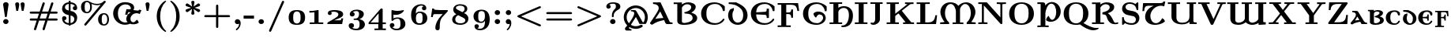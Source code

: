 SplineFontDB: 3.2
FontName: NewCMUncial08-Bold
FullName: NewCMUncial08-Bold
FamilyName: NewCMUncial08
Weight: Bold
Copyright: Copyright (c) 2021, Antonis Tsolomitis
Version: 4.1
ItalicAngle: 0
UnderlinePosition: -100
UnderlineWidth: 50
Ascent: 750
Descent: 250
InvalidEm: 0
LayerCount: 2
Layer: 0 0 "Back" 1
Layer: 1 0 "Fore" 0
UniqueID: 4219135
StyleMap: 0x0000
FSType: 0
OS2Version: 0
OS2_WeightWidthSlopeOnly: 0
OS2_UseTypoMetrics: 0
CreationTime: 1637078227
ModificationTime: 1637128256
OS2TypoAscent: 0
OS2TypoAOffset: 1
OS2TypoDescent: 0
OS2TypoDOffset: 1
OS2TypoLinegap: 90
OS2WinAscent: 0
OS2WinAOffset: 1
OS2WinDescent: 0
OS2WinDOffset: 1
HheadAscent: 0
HheadAOffset: 1
HheadDescent: 0
HheadDOffset: 1
Lookup: 1 0 0 "'salt' Stylistic Alternatives lookup 0" { "'salt' Stylistic Alternatives lookup 0-1"  } ['salt' ('DFLT' <'dflt' > 'grek' <'dflt' > 'latn' <'dflt' > ) ]
MarkAttachClasses: 1
DEI: 91125
Encoding: UnicodeFull
UnicodeInterp: none
NameList: AGL For New Fonts
DisplaySize: -72
AntiAlias: 1
FitToEm: 0
WinInfo: 0 8 5
BeginPrivate: 8
BlueValues 63 [-74.000 0.000 430.000 448.000 665.000 667.000 677.000 705.000]
BlueScale 12 0.0135135135
StdHW 8 [31.000]
StdVW 8 [89.000]
StemSnapH 15 [22.000 31.000]
StemSnapV 15 [28.000 89.000]
ForceBoldThreshold 2 .5
ForceBold 4 true
EndPrivate
BeginChars: 1114119 169

StartChar: exclam
Encoding: 33 33 0
Width: 371
Flags: MW
HStem: 0 156
VStem: 96 158
LayerCount: 2
Fore
SplineSet
270 618 m 1
 215 248 l 2
 212 227 207 224 185 224 c 0
 161 224 160 228 156 252 c 2
 101 613 l 2
 99 624 99 626 99 632 c 0
 99 672 139 705 185 705 c 0
 232 705 272 672 272 631 c 1
 270 618 l 1
185 0 m 0
 138 0 100 36 100 80 c 0
 100 125 138 161 185 161 c 0
 233 161 271 125 271 80 c 0
 271 36 233 0 185 0 c 0
EndSplineSet
EndChar

StartChar: quotedbl
Encoding: 34 34 1
Width: 510
Flags: MW
HStem: 418 21G<141 198 141 141 313 370 313 313> 677 20G<151 226.5 322.5 397.5>
LayerCount: 2
Fore
SplineSet
370 418 m 1
 313 418 l 1
 278 638 l 2
 272 670 304 697 341 697 c 0
 454 697 388 532 370 418 c 1
198 418 m 1
 141 418 l 1
 106 638 l 2
 101 670 132 697 170 697 c 0
 283 697 216 532 198 418 c 1
EndSplineSet
EndChar

StartChar: numbersign
Encoding: 35 35 2
Width: 1015
Flags: MW
HStem: -194 21G<225 248.5 497 520.5> 108 61 332 61 674 20G<495 518 766.5 789>
VStem: 64 829
LayerCount: 2
Fore
SplineSet
898 106 m 2
 632 106 l 1
 543 -164 l 2
 539 -176 533 -194 508 -194 c 0
 486 -194 472 -178 472 -161 c 0
 472 -154 474 -148 476 -140 c 2
 557 106 l 1
 361 106 l 1
 271 -164 l 2
 267 -176 261 -194 236 -194 c 0
 214 -194 200 -178 200 -161 c 0
 200 -154 202 -148 205 -140 c 2
 286 106 l 1
 117 106 l 2
 100 106 65 107 65 140 c 0
 65 172 98 173 111 173 c 2
 309 173 l 1
 359 328 l 1
 111 328 l 2
 98 328 65 329 65 361 c 0
 65 394 100 395 117 395 c 2
 382 395 l 1
 471 662 l 2
 476 679 483 694 507 694 c 0
 529 694 543 678 543 661 c 0
 543 654 542 653 538 640 c 2
 457 395 l 1
 654 395 l 1
 742 662 l 2
 748 679 755 694 778 694 c 0
 800 694 814 678 814 661 c 0
 814 654 814 653 810 640 c 2
 728 395 l 1
 898 395 l 2
 915 395 950 394 950 361 c 0
 950 329 917 328 903 328 c 2
 705 328 l 1
 655 173 l 1
 903 173 l 2
 917 173 950 172 950 140 c 0
 950 107 915 106 898 106 c 2
434 328 m 1
 384 173 l 1
 581 173 l 1
 631 328 l 1
 434 328 l 1
EndSplineSet
EndChar

StartChar: dollar
Encoding: 36 36 3
Width: 609
Flags: MW
HStem: -56 21G<277 333 277 277> -6 48 127 125 456 125 652 45 730 20G<277 333 333 333>
VStem: 64 125 264 47 385 125
LayerCount: 2
Fore
SplineSet
333 -5 m 1
 333 -56 l 1
 277 -56 l 1
 277 -5 l 1
 114 7 65 108 65 186 c 0
 65 253 126 256 135 256 c 0
 160 256 204 239 204 190 c 0
 204 166 190 128 135 126 c 1
 160 74 219 53 277 48 c 1
 277 291 l 1
 255 295 231 300 207 309 c 0
 181 319 154 333 128 357 c 0
 87 395 65 442 65 497 c 0
 65 584 120 687 277 699 c 1
 277 750 l 1
 333 750 l 1
 333 699 l 1
 488 689 544 602 544 521 c 0
 544 463 494 452 474 452 c 0
 445 452 405 471 405 518 c 0
 405 542 420 578 470 582 c 1
 442 627 384 642 333 646 c 1
 333 430 l 1
 387 420 432 406 473 368 c 0
 510 334 544 281 544 211 c 0
 544 118 490 10 333 -5 c 1
277 647 m 1
 196 640 156 595 156 545 c 0
 156 508 184 457 277 442 c 1
 277 647 l 1
333 280 m 1
 333 48 l 1
 412 56 453 105 453 163 c 0
 453 218 406 267 333 280 c 1
EndSplineSet
EndChar

StartChar: percent
Encoding: 37 37 4
Width: 1015
Flags: MW
HStem: -56 36 347 36 608 36 714 36
VStem: 64 103 191 47 336 47 574 103 846 47
LayerCount: 2
Fore
SplineSet
791 -56 m 0
 703 -56 605 2 605 147 c 0
 605 288 700 350 791 350 c 0
 867 350 950 294 950 146 c 0
 950 4 871 -56 791 -56 c 0
845 703 m 0
 842 698 839 694 836 691 c 2
 233 -39 l 2
 224 -49 218 -56 202 -56 c 0
 183 -56 166 -41 166 -22 c 0
 166 -11 179 4 179 4 c 1
 688 621 l 1
 639 605 594 603 573 603 c 0
 523 603 463 613 395 641 c 1
 409 597 409 564 409 547 c 0
 409 404 331 344 250 344 c 0
 163 344 65 402 65 548 c 0
 65 688 159 750 250 750 c 0
 286 750 312 739 335 724 c 0
 362 705 389 689 420 676 c 0
 460 659 511 645 572 645 c 0
 665 645 733 679 779 730 c 0
 788 741 796 750 813 750 c 0
 829 750 848 738 848 716 c 0
 848 711 847 707 845 703 c 0
793 308 m 0
 722 308 721 211 721 146 c 0
 721 83 722 -14 793 -14 c 0
 831 -14 894 18 894 147 c 0
 894 270 836 308 793 308 c 0
252 708 m 0
 181 708 180 611 180 547 c 0
 180 483 181 386 252 386 c 0
 290 386 353 418 353 548 c 0
 353 670 295 708 252 708 c 0
EndSplineSet
EndChar

StartChar: ampersand
Encoding: 38 38 5
Width: 967
Flags: W
LayerCount: 2
Fore
SplineSet
897 321 m 1
 875 332 864 337 855 340 c 0
 846 344 839 345 826 347 c 0
 713 363 621 286 606 190 c 0
 593 103 646 63 685 58 c 0
 714 55 743 63 805 141 c 1
 846 107 862 81 864 39 c 1
 781 -12 679 -22 590 10 c 1
 547 -11 495 -22 431 -22 c 0
 230 -22 56 136 56 342 c 0
 56 545 229 705 431 705 c 0
 537 705 722 673 722 527 c 0
 722 498 712 472 695 452 c 1
 835 433 l 2
 858 430 872 445 881 464 c 1
 952 448 l 1
 897 321 l 1
580 381 m 0
 559 383 541 384 537 381 c 0
 532 378 528 372 524 360 c 0
 520 347 515 328 507 297 c 1
 435 306 l 1
 479 480 l 1
 513 477 548 471 582 475 c 0
 607 478 617 485 617 503 c 0
 617 556 571 633 443 633 c 0
 389 633 207 606 207 341 c 0
 207 77 390 50 444 50 c 0
 470 50 494 54 514 59 c 1
 481 94 465 139 474 191 c 0
 491 297 549 342 617 376 c 1
 607 377 593 379 580 381 c 0
EndSplineSet
Substitution2: "'salt' Stylistic Alternatives lookup 0-1" ampersand.alt
EndChar

StartChar: quotesingle
Encoding: 39 39 6
Width: 338
Flags: MW
HStem: 418 21G<141 198 141 141> 677 20G<151 226.5>
VStem: 136 48
LayerCount: 2
Fore
SplineSet
198 418 m 1
 141 418 l 1
 106 638 l 2
 101 670 132 697 170 697 c 0
 283 697 216 532 198 418 c 1
EndSplineSet
EndChar

StartChar: parenleft
Encoding: 40 40 7
Width: 474
Flags: MW
HStem: -249 21G<375 390> 730 20G<376 390>
VStem: 108 97
LayerCount: 2
Fore
SplineSet
386 -249 m 0
 364 -249 266 -181 197 -67 c 0
 146 16 111 126 111 251 c 0
 111 357 135 541 302 695 c 0
 320 712 366 750 386 750 c 0
 394 750 408 747 408 733 c 0
 408 727 404 723 400 719 c 2
 390 710 l 1
 275 600 220 445 220 250 c 0
 220 163 233 72 261 -7 c 0
 305 -133 373 -193 404 -220 c 1
 404 -220 408 -226 408 -232 c 0
 408 -246 394 -249 386 -249 c 0
EndSplineSet
EndChar

StartChar: parenright
Encoding: 41 41 8
Width: 474
Flags: MW
HStem: -249 21G<82.5 97> 730 20G<82.5 98>
VStem: 241 97
LayerCount: 2
Fore
SplineSet
171 -194 m 0
 153 -211 107 -249 87 -249 c 0
 78 -249 65 -246 65 -232 c 0
 65 -226 69 -222 73 -218 c 2
 83 -209 l 1
 198 -99 252 56 252 251 c 0
 252 407 217 582 84 708 c 0
 67 724 65 727 65 733 c 0
 65 747 78 750 87 750 c 0
 109 750 207 682 276 568 c 0
 327 485 361 375 361 250 c 0
 361 144 337 -40 171 -194 c 0
EndSplineSet
EndChar

StartChar: asterisk
Encoding: 42 42 9
Width: 609
Flags: MW
HStem: 306 21G<295 313.5> 730 20G<295 313.5>
VStem: 242 89
LayerCount: 2
Fore
SplineSet
483 391 m 0
 477 391 467 392 453 402 c 2
 330 489 l 1
 342 420 l 2
 347 396 354 353 354 347 c 0
 354 317 323 306 304 306 c 0
 286 306 254 316 254 347 c 0
 254 353 255 355 258 371 c 2
 280 490 l 1
 156 402 l 2
 142 393 132 391 125 391 c 0
 102 391 75 411 75 441 c 0
 75 465 88 476 109 482 c 2
 250 528 l 1
 109 574 l 2
 88 580 75 591 75 615 c 0
 75 645 102 665 125 665 c 0
 132 665 142 663 156 654 c 2
 280 566 l 1
 258 685 l 2
 255 701 254 703 254 709 c 0
 254 739 286 750 304 750 c 0
 323 750 354 740 354 709 c 0
 354 703 354 701 351 685 c 2
 329 566 l 1
 453 654 l 2
 466 663 476 665 483 665 c 0
 506 665 533 645 533 615 c 0
 533 591 520 580 499 574 c 2
 358 528 l 1
 499 482 l 2
 520 476 533 465 533 441 c 0
 533 411 506 391 483 391 c 0
EndSplineSet
EndChar

StartChar: plus
Encoding: 43 43 10
Width: 948
Flags: MW
HStem: -132 21G<455.5 490.5> 220 61 613 20G<456 491>
VStem: 416 61
LayerCount: 2
Fore
SplineSet
833 217 m 2
 509 217 l 1
 509 -87 l 2
 509 -101 508 -132 473 -132 c 0
 438 -132 438 -100 438 -87 c 2
 438 217 l 1
 113 217 l 2
 99 217 65 218 65 250 c 0
 65 283 97 284 113 284 c 2
 438 284 l 1
 438 588 l 2
 438 602 438 633 474 633 c 0
 508 633 509 601 509 588 c 2
 509 284 l 1
 833 284 l 2
 849 284 882 283 882 250 c 0
 882 218 848 217 833 217 c 2
EndSplineSet
EndChar

StartChar: comma
Encoding: 44 44 11
Width: 338
Flags: MW
HStem: -194 21G<133 147> 0 156
VStem: 81 169
LayerCount: 2
Fore
SplineSet
138 -194 m 0
 128 -194 114 -183 114 -171 c 0
 114 -164 119 -160 125 -155 c 0
 146 -139 164 -122 180 -101 c 0
 199 -74 218 -37 223 13 c 1
 214 6 195 -3 169 -3 c 0
 112 -3 83 36 83 76 c 0
 83 120 117 156 167 156 c 0
 232 156 268 98 268 30 c 0
 268 -107 156 -194 138 -194 c 0
EndSplineSet
EndChar

StartChar: hyphen
Encoding: 45 45 12
Width: 406
Flags: MW
HStem: 174 97<11 340 11 340>
VStem: 13 305
LayerCount: 2
Fore
SplineSet
11 174 m 1
 11 271 l 1
 340 271 l 1
 340 174 l 1
 11 174 l 1
EndSplineSet
EndChar

StartChar: period
Encoding: 46 46 13
Width: 338
Flags: MW
HStem: 0 156<145 192.5>
VStem: 81 156
LayerCount: 2
Fore
SplineSet
169 0 m 0
 121 0 83 35 83 78 c 0
 83 121 121 156 169 156 c 0
 216 156 254 121 254 78 c 0
 254 35 216 0 169 0 c 0
EndSplineSet
EndChar

StartChar: slash
Encoding: 47 47 14
Width: 609
Flags: MW
HStem: -250 21G<91.5 111.5> 730 20G<497.5 517>
VStem: 64 446
LayerCount: 2
Fore
SplineSet
538 696 m 2
 137 -220 l 2
 129 -237 123 -250 100 -250 c 0
 83 -250 65 -238 65 -216 c 1
 65 -216 65 -209 70 -196 c 2
 472 720 l 2
 479 737 486 750 509 750 c 0
 525 750 544 738 544 716 c 1
 544 716 544 709 538 696 c 2
EndSplineSet
EndChar

StartChar: zero
Encoding: 48 48 15
Width: 693
Flags: MW
HStem: -11 36 425 36
VStem: 85 128 441 128
LayerCount: 2
Fore
SplineSet
544 46 m 0
 493 -1 418 -11 347 -11 c 0
 275 -11 201 -1 149 46 c 0
 99 92 87 160 87 225 c 0
 87 290 99 358 149 404 c 0
 201 451 275 461 347 461 c 0
 418 461 493 451 544 404 c 0
 594 358 606 290 606 225 c 0
 606 160 594 92 544 46 c 0
435 374 m 0
 418 402 383 420 347 420 c 0
 311 420 276 402 258 374 c 0
 231 329 229 276 229 225 c 0
 229 174 231 121 258 76 c 0
 276 48 311 30 347 30 c 0
 383 30 418 48 435 76 c 0
 462 121 464 174 464 225 c 0
 464 276 462 329 435 374 c 0
EndSplineSet
EndChar

StartChar: one
Encoding: 49 49 16
Width: 524
Flags: MW
HStem: 0 47 370 47 441 20G<295.5 317.5>
VStem: 193 119
LayerCount: 2
Fore
SplineSet
272 4 m 1
 54 0 l 1
 54 52 l 1
 201 52 l 1
 201 377 l 1
 150 365 97 365 42 365 c 1
 42 418 l 1
 120 418 193 420 263 449 c 0
 279 456 286 461 305 461 c 0
 330 461 334 449 334 434 c 2
 334 52 l 1
 482 52 l 1
 482 0 l 1
 272 4 l 1
EndSplineSet
EndChar

StartChar: two
Encoding: 50 50 17
Width: 674
Flags: MW
HStem: 0 117 414 47
VStem: 98 109 413 138
LayerCount: 2
Fore
SplineSet
554 0 m 1
 87 0 l 1
 87 28 l 2
 87 49 99 53 115 63 c 2
 305 176 l 2
 335 195 368 213 394 237 c 0
 418 259 435 284 435 316 c 0
 435 394 340 409 281 409 c 0
 254 409 229 403 204 397 c 1
 216 386 223 371 223 354 c 0
 223 323 198 298 163 298 c 0
 128 298 101 322 101 355 c 0
 101 457 241 461 314 461 c 0
 417 461 587 446 587 322 c 0
 587 251 527 221 464 193 c 2
 301 121 l 1
 489 121 l 2
 504 121 514 127 518 141 c 2
 532 186 l 1
 588 186 l 1
 554 0 l 1
EndSplineSet
EndChar

StartChar: three
Encoding: 51 51 18
Width: 687
Flags: MW
HStem: -205 43 -53 39 136 39 422 39
VStem: 117 139 394 137
LayerCount: 2
Fore
SplineSet
330 -205 m 0
 193 -205 87 -145 87 -53 c 0
 87 -1 126 27 172 27 c 0
 220 27 255 -5 255 -51 c 0
 255 -91 231 -116 199 -127 c 1
 247 -153 298 -156 324 -156 c 0
 431 -156 431 -59 431 -12 c 0
 431 40 431 133 319 133 c 2
 272 133 l 2
 251 133 240 134 240 154 c 0
 240 160 242 172 255 174 c 0
 260 175 263 175 306 178 c 0
 413 183 414 309 414 323 c 0
 414 356 411 416 326 416 c 0
 296 416 252 409 217 385 c 1
 252 375 275 351 275 314 c 0
 275 276 247 243 197 243 c 0
 155 243 121 271 121 315 c 0
 121 397 206 461 333 461 c 0
 483 461 566 399 566 320 c 0
 566 237 495 182 424 158 c 1
 570 125 600 42 600 -13 c 0
 600 -105 521 -205 330 -205 c 0
EndSplineSet
EndChar

StartChar: four
Encoding: 52 52 19
Width: 631
Flags: MW
HStem: -191 44 0 47 468 20G<440 467.5>
VStem: 331 125
LayerCount: 2
Fore
SplineSet
414 -191 m 0
 369 -191 273 -191 229 -194 c 1
 229 -141 l 1
 348 -141 l 1
 348 -2 l 1
 42 -2 l 1
 42 49 l 1
 413 471 l 2
 427 487 428 488 452 488 c 0
 483 488 487 481 487 453 c 2
 487 51 l 1
 589 51 l 1
 589 -2 l 1
 487 -2 l 1
 487 -141 l 1
 589 -141 l 1
 589 -194 l 1
 549 -191 457 -191 414 -191 c 0
359 335 m 1
 107 51 l 1
 359 51 l 1
 359 335 l 1
EndSplineSet
EndChar

StartChar: five
Encoding: 53 53 20
Width: 668
Flags: MW
HStem: -205 43 7 135 179 36 305 124 441 20G<150.5 161.5 513 515 515 523>
VStem: 136 53 403 142
LayerCount: 2
Fore
SplineSet
304 -205 m 0
 171 -205 87 -120 87 -34 c 0
 87 30 145 39 161 39 c 0
 187 39 235 23 235 -32 c 0
 235 -72 206 -96 169 -100 c 1
 213 -152 276 -156 300 -156 c 0
 424 -156 424 -61 424 12 c 0
 424 93 423 176 333 176 c 0
 290 176 234 166 193 121 c 0
 185 112 182 108 167 108 c 0
 142 108 141 122 141 142 c 2
 141 431 l 2
 141 449 142 461 159 461 c 0
 164 461 170 458 174 457 c 0
 188 452 208 446 236 440 c 0
 263 434 297 429 337 429 c 0
 382 429 438 435 498 457 c 0
 502 458 508 461 513 461 c 2
 515 461 l 2
 531 461 533 447 533 440 c 0
 533 413 433 300 278 300 c 0
 243 300 231 302 204 307 c 1
 204 185 l 1
 253 214 307 217 337 217 c 0
 496 217 581 124 581 8 c 0
 581 -115 475 -205 304 -205 c 0
EndSplineSet
EndChar

StartChar: six
Encoding: 54 54 21
Width: 687
Flags: MW
HStem: -11 43 382 36 616 39
VStem: 85 136 409 125
LayerCount: 2
Fore
SplineSet
348 -11 m 0
 273 -11 190 13 140 90 c 0
 96 158 87 239 87 317 c 0
 87 569 264 655 409 655 c 0
 523 655 569 591 569 528 c 0
 569 489 542 462 499 462 c 0
 456 462 430 491 430 526 c 0
 430 555 448 582 484 589 c 1
 461 608 429 610 411 610 c 0
 348 610 291 576 267 530 c 0
 259 516 237 473 237 361 c 2
 237 353 l 1
 282 420 339 420 361 420 c 0
 491 420 600 347 600 206 c 0
 600 71 496 -11 348 -11 c 0
352 378 m 0
 296 378 240 334 240 211 c 0
 240 193 240 121 256 90 c 0
 264 75 292 38 346 38 c 0
 449 38 449 107 449 208 c 0
 449 308 449 378 352 378 c 0
EndSplineSet
EndChar

StartChar: seven
Encoding: 55 55 22
Width: 614
Flags: MW
HStem: -199 21G<245 257> 331 125 468 20G<80 135 135 135>
VStem: 172 125
LayerCount: 2
Fore
SplineSet
561 404 m 2
 397 225 l 2
 334 157 318 35 318 -80 c 2
 318 -126 l 2
 318 -194 266 -199 248 -199 c 0
 242 -199 179 -199 179 -127 c 0
 179 21 256 155 358 267 c 0
 376 287 394 306 412 326 c 1
 240 326 l 2
 221 326 136 326 126 321 c 0
 123 320 109 309 98 230 c 1
 42 230 l 1
 80 488 l 1
 135 488 l 1
 136 483 137 477 140 473 c 0
 143 470 148 467 159 465 c 0
 173 461 328 456 353 456 c 2
 572 456 l 1
 572 419 572 416 561 404 c 2
EndSplineSet
EndChar

StartChar: eight
Encoding: 56 56 23
Width: 687
Flags: MW
HStem: -11 43 187 39 616 39
VStem: 117 75 236 86 456 75
LayerCount: 2
Fore
SplineSet
341 -11 m 0
 204 -11 87 40 87 162 c 0
 87 236 133 292 219 329 c 1
 140 373 121 435 121 479 c 0
 121 576 197 655 346 655 c 0
 467 655 566 610 566 506 c 0
 566 449 534 405 462 369 c 1
 493 353 523 335 548 311 c 0
 577 282 600 243 600 188 c 0
 600 77 512 -11 341 -11 c 0
341 610 m 0
 298 610 207 603 207 537 c 0
 207 505 235 489 252 480 c 2
 409 398 l 1
 454 426 480 459 480 505 c 0
 480 571 429 610 341 610 c 0
418 224 m 2
 275 299 l 1
 238 279 184 237 184 162 c 0
 184 87 243 38 346 38 c 0
 407 38 502 54 502 134 c 0
 502 179 465 200 418 224 c 2
EndSplineSet
EndChar

StartChar: nine
Encoding: 57 57 24
Width: 687
Flags: MW
HStem: -205 43 33 36 422 39
VStem: 190 136 427 136
LayerCount: 2
Fore
SplineSet
293 -205 m 0
 174 -205 118 -148 118 -78 c 0
 118 -39 144 -12 188 -12 c 0
 231 -12 257 -41 257 -76 c 0
 257 -116 226 -133 209 -139 c 1
 239 -155 273 -156 290 -156 c 0
 362 -156 407 -113 424 -75 c 0
 440 -42 449 16 449 88 c 2
 449 99 l 1
 410 37 361 31 325 31 c 0
 194 31 87 106 87 245 c 0
 87 380 194 461 346 461 c 0
 599 461 600 202 600 135 c 0
 600 -121 432 -205 293 -205 c 0
447 295 m 0
 445 318 442 340 436 356 c 0
 432 366 408 416 348 416 c 0
 238 416 237 341 237 243 c 0
 237 143 238 72 335 72 c 0
 421 72 448 170 448 233 c 0
 448 250 448 273 447 295 c 0
EndSplineSet
EndChar

StartChar: colon
Encoding: 58 58 25
Width: 338
Flags: MW
HStem: 0 156 288 156
VStem: 81 156
LayerCount: 2
Fore
SplineSet
169 284 m 0
 121 284 83 320 83 364 c 0
 83 408 121 444 169 444 c 0
 216 444 254 408 254 364 c 0
 254 320 216 284 169 284 c 0
169 0 m 0
 121 0 83 36 83 80 c 0
 83 124 121 160 169 160 c 0
 216 160 254 124 254 80 c 0
 254 36 216 0 169 0 c 0
EndSplineSet
EndChar

StartChar: semicolon
Encoding: 59 59 26
Width: 338
Flags: MW
HStem: -194 21G<133 147> 0 156 288 156
VStem: 81 156
LayerCount: 2
Fore
SplineSet
169 284 m 0
 121 284 83 320 83 364 c 0
 83 408 121 444 169 444 c 0
 216 444 254 408 254 364 c 0
 254 320 216 284 169 284 c 0
138 -194 m 0
 128 -194 114 -183 114 -171 c 0
 114 -165 117 -162 121 -159 c 2
 126 -154 l 2
 158 -126 202 -74 211 8 c 1
 203 4 188 -2 169 -2 c 0
 112 -2 83 37 83 78 c 0
 83 123 117 159 167 159 c 0
 231 159 258 97 258 33 c 0
 258 -102 156 -194 138 -194 c 0
EndSplineSet
EndChar

StartChar: less
Encoding: 60 60 27
Width: 948
Flags: MW
HStem: -86 21G<811.5 823> 567 20G<808 823>
LayerCount: 2
Fore
SplineSet
812 -86 m 0
 811 -86 803 -86 787 -79 c 2
 127 217 l 2
 113 223 99 231 99 251 c 0
 99 271 115 279 127 284 c 2
 790 581 l 2
 798 584 804 587 812 587 c 0
 834 587 848 570 848 554 c 0
 848 536 835 527 820 520 c 2
 216 250 l 1
 820 -19 l 2
 835 -26 848 -35 848 -53 c 0
 848 -69 834 -86 812 -86 c 0
EndSplineSet
EndChar

StartChar: equal
Encoding: 61 61 28
Width: 948
Flags: MW
HStem: 108 61 332 61
VStem: 64 765
LayerCount: 2
Fore
SplineSet
835 327 m 2
 111 327 l 2
 98 327 65 328 65 360 c 0
 65 392 100 393 117 393 c 2
 830 393 l 2
 847 393 882 392 882 360 c 0
 882 328 849 327 835 327 c 2
830 108 m 2
 117 108 l 2
 100 108 65 109 65 141 c 0
 65 173 98 174 111 174 c 2
 835 174 l 2
 849 174 882 173 882 141 c 0
 882 109 847 108 830 108 c 2
EndSplineSet
EndChar

StartChar: greater
Encoding: 62 62 29
Width: 948
Flags: MW
HStem: -86 21G<124 139> 567 20G<124.5 135.5>
LayerCount: 2
Fore
SplineSet
820 217 m 2
 156 -80 l 2
 149 -83 143 -86 135 -86 c 0
 113 -86 99 -69 99 -53 c 0
 99 -37 108 -27 127 -19 c 2
 730 251 l 1
 127 520 l 2
 109 528 99 537 99 554 c 0
 99 572 115 587 134 587 c 0
 137 587 144 587 159 580 c 2
 820 284 l 2
 831 279 848 271 848 251 c 0
 848 231 834 223 820 217 c 2
EndSplineSet
EndChar

StartChar: question
Encoding: 63 63 30
Width: 576
Flags: MW
HStem: 0 156 226 21G 509 124 664 36
VStem: 64 125 232 47 350 128
LayerCount: 2
Fore
SplineSet
481 498 m 0
 468 484 453 475 436 465 c 0
 396 443 299 384 299 284 c 2
 299 257 l 2
 299 233 299 224 270 224 c 0
 243 224 243 231 243 254 c 2
 243 292 l 2
 243 357 272 434 339 499 c 0
 359 518 368 533 368 576 c 0
 368 622 367 658 272 658 c 0
 227 658 186 648 159 631 c 1
 162 630 l 2
 188 619 204 598 204 570 c 0
 204 528 169 505 134 505 c 0
 106 505 65 521 65 571 c 0
 65 637 131 700 279 700 c 0
 319 700 510 699 510 569 c 0
 510 537 497 514 481 498 c 0
270 0 m 0
 223 0 184 36 184 80 c 0
 184 125 223 161 270 161 c 0
 318 161 356 125 356 80 c 0
 356 36 318 0 270 0 c 0
EndSplineSet
EndChar

StartChar: at
Encoding: 64 64 31
Width: 846
Flags: MW
HStem: -201 34 -155 79 10 44 406 34 512 79
VStem: 43 80 675 80
LayerCount: 2
Fore
SplineSet
741 8 m 1
 539 8 l 1
 503 85 l 2
 490 112 450 182 427 225 c 1
 367 132 213 -111 213 -111 c 2
 191 -145 245 -161 287 -161 c 1
 287 -201 l 1
 130 -201 l 2
 86 -201 67 -151 90 -122 c 0
 91 -120 163 -35 234 65 c 0
 305 165 375 278 375 337 c 0
 375 367 362 401 269 401 c 1
 269 441 l 1
 383 439 l 2
 418 439 431 426 448 397 c 2
 627 90 l 2
 643 63 651 58 658 58 c 0
 685 58 712 160 712 218 c 0
 712 383 573 507 424 507 c 0
 273 507 134 383 134 218 c 0
 134 53 273 -71 424 -71 c 0
 476 -71 522 -59 572 -29 c 0
 625 4 674 -70 616 -102 c 0
 551 -139 492 -155 423 -155 c 0
 219 -155 42 11 42 218 c 0
 42 425 219 591 423 591 c 0
 627 591 803 425 803 218 c 0
 803 138 781 80 741 8 c 1
EndSplineSet
EndChar

StartChar: A
Encoding: 65 65 32
Width: 753
Flags: MW
HStem: -1 47 637 47
LayerCount: 2
Fore
SplineSet
705 -1 m 2
 695 -1 660 -2 625 -2 c 0
 591 -3 556 -2 549 0 c 0
 522 9 500 48 495 63 c 0
 488 84 480 107 473 126 c 1
 338 99 231 74 95 -20 c 1
 66 -20 33 -11 23 33 c 1
 79 118 148 215 204 302 c 0
 261 391 300 461 300 492 c 0
 300 509 295 548 282 565 c 0
 251 609 193 631 119 631 c 1
 119 684 l 1
 200 680 266 680 355 685 c 1
 641 83 l 2
 648 69 660 51 696 51 c 2
 736 51 l 1
 736 -1 l 1
 705 -1 l 2
346 396 m 1
 298 325 240 233 190 161 c 1
 229 171 279 178 326 182 c 0
 373 187 418 189 446 191 c 1
 420 244 369 350 346 396 c 1
EndSplineSet
EndChar

StartChar: B
Encoding: 66 66 33
Width: 820
Flags: MW
HStem: -22 55 339 35 638 56
VStem: 132 132 590 131
LayerCount: 2
Fore
SplineSet
346 -22 m 0
 187 -22 137 33 137 94 c 2
 137 638 l 1
 22 638 l 1
 22 691 l 1
 113 687 195 687 283 692 c 1
 283 624 l 1
 327 657 389 694 482 694 c 0
 586 694 721 651 721 550 c 0
 721 466 648 408 579 365 c 1
 673 340 767 294 767 192 c 0
 767 51 578 -22 346 -22 c 0
390 336 m 1
 344 375 l 1
 539 414 578 486 578 540 c 0
 578 594 527 633 448 633 c 0
 395 633 330 606 284 529 c 1
 283 84 l 1
 283 84 283 38 352 38 c 0
 409 38 622 69 622 193 c 0
 622 321 488 336 390 336 c 1
EndSplineSet
EndChar

StartChar: C
Encoding: 67 67 34
Width: 881
Flags: MW
HStem: -11 47 650 47
VStem: 64 153 712 54
LayerCount: 2
Fore
SplineSet
783 422 m 0
 757 422 755 425 752 446 c 0
 729 570 629 644 516 644 c 0
 235 644 233 427 233 343 c 0
 233 259 239 42 519 42 c 0
 621 42 701 96 755 170 c 0
 765 184 780 188 792 181 c 0
 802 175 812 163 800 142 c 0
 750 55 635 -11 494 -11 c 0
 229 -11 65 138 65 343 c 0
 65 548 229 697 494 697 c 0
 567 697 716 668 815 568 c 1
 815 453 l 2
 815 426 813 422 783 422 c 0
EndSplineSet
EndChar

StartChar: D
Encoding: 68 68 35
Width: 706
Flags: MW
HStem: -15 65 637 47
VStem: 45 124 496 125
LayerCount: 2
Fore
SplineSet
352 -15 m 0
 179 -15 45 118 45 277 c 0
 45 349 69 411 114 466 c 1
 227 510 l 1
 227 445 l 1
 199 407 182 358 182 291 c 0
 182 101 289 55 352 55 c 0
 415 55 523 101 523 291 c 0
 523 447 427 522 305 585 c 0
 292 592 188 631 64 631 c 1
 64 684 l 1
 143 680 299 684 299 684 c 1
 483 601 661 506 661 277 c 0
 661 110 517 -15 352 -15 c 0
EndSplineSet
EndChar

StartChar: E
Encoding: 69 69 36
Width: 881
Flags: MW
HStem: -11 47 321 61 650 47
VStem: 64 153 537 61 712 54
LayerCount: 2
Fore
SplineSet
783 422 m 0
 757 422 755 425 752 446 c 0
 729 570 629 644 516 644 c 0
 275 644 239 484 234 385 c 1
 480 399 l 2
 564 403 566 408 566 499 c 1
 637 499 l 1
 637 206 l 1
 566 206 l 1
 566 297 563 304 480 307 c 2
 233 318 l 1
 236 223 263 42 519 42 c 0
 621 42 701 96 755 170 c 0
 765 184 780 188 792 181 c 0
 802 175 812 163 800 142 c 0
 750 55 635 -11 494 -11 c 0
 229 -11 65 138 65 343 c 0
 65 548 229 697 494 697 c 0
 567 697 716 668 815 568 c 1
 815 453 l 2
 815 426 813 422 783 422 c 0
EndSplineSet
EndChar

StartChar: F
Encoding: 70 70 37
Width: 767
Flags: MW
HStem: -97 44 317 47 439 21G 633 47
VStem: 147 142 444 47 628 47
LayerCount: 2
Fore
SplineSet
663 435 m 1
 647 553 623 627 455 627 c 2
 310 627 l 1
 310 366 l 1
 359 366 l 2
 459 366 467 407 467 483 c 1
 524 483 l 1
 524 198 l 1
 467 198 l 1
 467 273 458 314 359 314 c 2
 310 314 l 1
 310 -47 l 1
 453 -47 l 1
 453 -100 l 1
 403 -97 287 -97 235 -97 c 0
 189 -97 82 -97 38 -100 c 1
 38 -47 l 1
 153 -47 l 1
 153 627 l 1
 38 627 l 1
 38 680 l 1
 685 680 l 1
 719 435 l 1
 663 435 l 1
EndSplineSet
EndChar

StartChar: G
Encoding: 71 71 38
Width: 880
Flags: MW
HStem: -11 47 322 87 650 47
VStem: 64 153 712 54
LayerCount: 2
Fore
SplineSet
783 422 m 0
 757 422 755 425 752 446 c 0
 729 570 629 644 516 644 c 0
 235 644 233 427 233 343 c 0
 233 259 239 42 519 42 c 0
 618 42 702 144 702 210 c 0
 702 253 671 319 587 319 c 0
 543 319 511 283 476 215 c 1
 413 263 401 302 397 351 c 1
 442 394 491 411 544 411 c 0
 746 411 785 257 785 210 c 0
 785 83 653 -11 494 -11 c 0
 229 -11 65 138 65 343 c 0
 65 548 229 697 494 697 c 0
 567 697 716 668 815 568 c 1
 815 453 l 2
 815 426 813 422 783 422 c 0
EndSplineSet
EndChar

StartChar: H
Encoding: 72 72 39
Width: 810
Flags: MW
HStem: -100 49 0 47 517 50 639 44
VStem: 147 142 611 114
LayerCount: 2
Fore
SplineSet
452 -100 m 0
 413 -100 400 -86 400 -72 c 0
 400 -56 414 -45 450 -45 c 0
 575 -45 644 116 644 287 c 0
 644 483 538 512 480 512 c 0
 372 512 310 424 310 388 c 2
 310 52 l 1
 430 52 l 1
 430 -1 l 1
 384 2 280 2 231 2 c 0
 182 2 79 2 32 -1 c 1
 32 52 l 1
 153 52 l 1
 153 633 l 1
 32 633 l 1
 32 686 l 1
 79 683 182 683 231 683 c 0
 280 683 384 683 430 686 c 1
 430 633 l 1
 310 633 l 1
 310 517 l 1
 352 548 415 568 489 568 c 0
 670 568 772 444 772 275 c 0
 772 102 710 -100 452 -100 c 0
EndSplineSet
EndChar

StartChar: I
Encoding: 73 73 40
Width: 462
Flags: MW
HStem: 0 47 639 47
VStem: 147 142
LayerCount: 2
Fore
SplineSet
231 3 m 0
 182 3 79 3 32 0 c 1
 32 53 l 1
 153 53 l 1
 153 633 l 1
 32 633 l 1
 32 686 l 1
 79 683 182 683 231 683 c 0
 280 683 384 683 430 686 c 1
 430 633 l 1
 310 633 l 1
 310 53 l 1
 430 53 l 1
 430 0 l 1
 384 3 280 3 231 3 c 0
EndSplineSet
EndChar

StartChar: J
Encoding: 74 74 41
Width: 555
Flags: MW
HStem: -22 59 639 44
VStem: 215 136
LayerCount: 2
Fore
SplineSet
375 633 m 1
 375 177 l 2
 375 143 375 140 374 132 c 0
 362 50 268 -22 162 -22 c 0
 136 -22 79 -4 79 21 c 0
 79 50 95 55 119 49 c 0
 128 47 140 42 149 42 c 0
 182 42 225 79 225 159 c 2
 225 633 l 1
 75 633 l 1
 75 686 l 1
 129 683 233 683 289 683 c 0
 331 683 421 683 461 686 c 1
 461 633 l 1
 375 633 l 1
EndSplineSet
EndChar

StartChar: K
Encoding: 75 75 42
Width: 955
Flags: MW
HStem: 0 47 639 47
VStem: 147 142
LayerCount: 2
Fore
SplineSet
748 3 m 0
 701 3 605 3 559 0 c 1
 559 53 l 1
 597 53 617 53 635 59 c 1
 633 63 631 66 628 70 c 2
 412 336 l 1
 310 256 l 1
 310 53 l 1
 424 53 l 1
 424 0 l 1
 380 3 277 3 231 3 c 0
 186 3 82 3 38 0 c 1
 38 53 l 1
 153 53 l 1
 153 633 l 1
 38 633 l 1
 38 686 l 1
 82 683 186 683 231 683 c 0
 277 683 380 683 424 686 c 1
 424 633 l 1
 310 633 l 1
 310 326 l 1
 693 625 l 1
 692 625 l 1
 692 626 691 627 691 628 c 1
 691 628 l 1
 691 629 690 627 684 629 c 0
 662 633 642 633 620 633 c 1
 620 686 l 1
 662 683 738 683 778 683 c 0
 783 683 844 683 889 686 c 1
 889 633 l 1
 868 633 l 2
 840 633 793 634 771 616 c 2
 518 420 l 1
 803 71 l 2
 808 65 812 59 821 56 c 0
 830 54 844 53 872 53 c 2
 906 53 l 1
 906 0 l 1
 864 3 791 3 748 3 c 0
EndSplineSet
EndChar

StartChar: L
Encoding: 76 76 43
Width: 734
Flags: MW
HStem: 0 47 639 47
VStem: 147 142 596 47
LayerCount: 2
Fore
SplineSet
652 0 m 1
 38 0 l 1
 38 53 l 1
 153 53 l 1
 153 633 l 1
 38 633 l 1
 38 686 l 1
 82 683 189 683 235 683 c 0
 287 683 403 683 453 686 c 1
 453 633 l 1
 310 633 l 1
 310 53 l 1
 416 53 l 2
 534 53 594 113 618 211 c 0
 624 235 626 258 629 278 c 1
 685 278 l 1
 652 0 l 1
EndSplineSet
EndChar

StartChar: M
Encoding: 77 77 44
Width: 1236
Flags: MW
HStem: 0 47 649 47
VStem: 63 131 527 117 973 131
LayerCount: 2
Fore
SplineSet
896 0 m 1
 896 49 l 1
 983 116 1028 234 1028 355 c 0
 1028 481 969 643 845 643 c 0
 767 643 686 539 686 467 c 2
 686 51 l 1
 791 51 l 1
 791 -2 l 1
 728 3 660 3 621 3 c 0
 582 3 513 3 450 -2 c 1
 450 51 l 1
 555 51 l 1
 555 394 l 2
 555 507 484 643 392 643 c 0
 268 644 209 481 209 355 c 0
 209 234 254 116 341 49 c 1
 341 0 l 1
 56 0 l 1
 56 53 l 1
 92 53 164 60 197 69 c 1
 142 130 64 268 64 387 c 0
 64 546 185 696 368 696 c 0
 516 696 580 649 632 585 c 1
 633 585 l 1
 693 648 773 696 880 696 c 0
 1052 696 1173 545 1173 387 c 0
 1173 268 1095 130 1040 69 c 1
 1073 60 1144 53 1181 53 c 1
 1181 0 l 1
 896 0 l 1
EndSplineSet
EndChar

StartChar: N
Encoding: 78 78 45
Width: 954
Flags: MW
HStem: 3 47 639 47
VStem: 147 53 230 53 616 53 699 53
LayerCount: 2
Fore
SplineSet
885 633 m 2
 856 633 854 633 828 630 c 0
 802 628 800 627 800 608 c 2
 800 35 l 2
 800 12 800 0 768 0 c 0
 750 0 748 2 737 14 c 2
 215 589 l 1
 215 78 l 2
 215 59 216 58 244 55 c 0
 263 54 281 53 300 53 c 2
 330 53 l 1
 330 0 l 1
 283 3 228 3 183 3 c 0
 142 3 82 3 38 0 c 1
 38 53 l 1
 68 53 l 2
 97 53 99 53 125 55 c 0
 151 58 153 59 153 78 c 2
 153 633 l 1
 38 633 l 1
 38 686 l 1
 284 686 l 2
 307 686 310 685 321 672 c 2
 738 214 l 1
 738 608 l 2
 738 627 736 628 709 630 c 0
 690 632 672 633 653 633 c 2
 623 633 l 1
 623 686 l 1
 670 683 725 683 770 683 c 0
 811 683 871 683 915 686 c 1
 915 633 l 1
 885 633 l 2
EndSplineSet
EndChar

StartChar: O
Encoding: 79 79 46
Width: 916
Flags: MW
HStem: -11 42 657 40
VStem: 64 153 646 153
LayerCount: 2
Fore
SplineSet
457 -11 m 0
 215 -11 65 132 65 339 c 0
 65 549 213 697 458 697 c 0
 695 697 850 555 850 339 c 0
 850 134 702 -11 457 -11 c 0
638 560 m 0
 596 624 524 651 457 651 c 0
 395 651 325 627 282 567 c 0
 236 501 233 417 233 354 c 0
 233 269 241 199 276 138 c 0
 319 64 395 37 457 37 c 0
 513 37 587 58 633 129 c 0
 677 197 682 284 682 354 c 0
 682 421 678 497 638 560 c 0
EndSplineSet
EndChar

StartChar: P
Encoding: 80 80 47
Width: 811
Flags: MW
HStem: -103 47 77 57 636 47
VStem: 132 136 597 129
LayerCount: 2
Fore
SplineSet
457 76 m 0
 409 76 359 82 310 127 c 1
 314 175 326 215 389 263 c 1
 425 194 456 138 501 138 c 0
 580 138 630 266 630 377 c 0
 630 492 587 640 472 640 c 0
 361 640 287 445 287 315 c 2
 287 -50 l 1
 390 -50 l 1
 390 -103 l 1
 331 -98 256 -98 219 -98 c 0
 181 -98 93 -98 34 -103 c 1
 34 -50 l 1
 137 -50 l 1
 137 630 l 1
 34 630 l 1
 34 683 l 1
 205 683 l 2
 275 683 284 642 284 595 c 2
 284 581 l 1
 327 637 398 693 491 693 c 0
 656 693 773 550 773 399 c 0
 773 227 631 76 457 76 c 0
EndSplineSet
EndChar

StartChar: Q
Encoding: 81 81 48
Width: 916
Flags: MW
HStem: -183 68 -11 42 657 40
VStem: 64 153 646 153
LayerCount: 2
Fore
SplineSet
1002 -183 m 0
 847 -183 676 -69 583 2 c 1
 545 -7 502 -12 457 -12 c 0
 215 -12 65 131 65 338 c 0
 65 549 213 697 458 697 c 0
 695 697 850 555 850 338 c 0
 850 211 793 107 692 46 c 1
 813 -23 957 -109 1103 -109 c 0
 1128 -109 1142 -107 1169 -105 c 1
 1169 -134 l 1
 1136 -159 1069 -183 1002 -183 c 0
638 559 m 0
 596 624 524 651 457 651 c 0
 395 651 325 627 282 567 c 0
 236 501 233 417 233 353 c 0
 233 268 241 198 276 137 c 0
 319 63 395 36 457 36 c 0
 513 36 587 57 633 128 c 0
 677 196 682 284 682 353 c 0
 682 421 678 497 638 559 c 0
EndSplineSet
EndChar

StartChar: R
Encoding: 82 82 49
Width: 929
Flags: MW
HStem: 0 47 313 61 638 56
VStem: 147 136 567 129
LayerCount: 2
Fore
SplineSet
833 0 m 0
 781 -10 693 -6 644 22 c 0
 597 49 547 104 524 168 c 0
 516 190 510 211 504 228 c 0
 498 246 492 261 483 273 c 0
 465 297 436 310 368 310 c 1
 368 376 l 1
 559 414 598 486 598 540 c 0
 598 595 547 633 469 633 c 0
 415 633 350 606 304 529 c 1
 303 53 l 1
 418 53 l 1
 418 0 l 1
 376 3 272 3 228 3 c 0
 183 3 80 3 38 0 c 1
 38 53 l 1
 153 53 l 1
 153 638 l 1
 38 638 l 1
 38 691 l 1
 129 687 215 687 303 692 c 1
 303 624 l 1
 348 657 410 694 502 694 c 0
 606 694 741 651 741 550 c 0
 741 426 619 373 537 348 c 1
 601 310 647 244 680 182 c 0
 696 151 709 115 724 87 c 0
 740 59 758 40 784 40 c 0
 794 40 813 43 835 53 c 0
 845 58 864 54 872 38 c 0
 881 21 855 4 833 0 c 0
EndSplineSet
EndChar

StartChar: S
Encoding: 83 83 50
Width: 677
Flags: MW
HStem: -11 47 240 43 654 43
VStem: 64 97 477 97
LayerCount: 2
Fore
SplineSet
368 -11 m 0
 325 -11 227 -5 156 43 c 1
 109 -1 l 2
 101 -9 98 -11 87 -11 c 0
 65 -11 65 -1 65 20 c 2
 65 200 l 2
 65 224 65 232 93 232 c 0
 119 232 120 226 121 206 c 0
 129 62 287 42 368 42 c 0
 476 42 502 108 502 155 c 0
 502 199 477 224 461 239 c 0
 450 249 440 255 421 260 c 0
 402 266 374 271 328 281 c 0
 299 287 275 291 255 296 c 0
 199 309 165 321 123 361 c 0
 100 383 65 429 65 495 c 0
 65 600 142 697 305 697 c 0
 356 697 425 688 486 643 c 1
 532 685 l 2
 543 696 546 697 555 697 c 0
 577 697 578 687 578 666 c 2
 578 485 l 2
 578 461 577 454 549 454 c 0
 535 454 526 454 522 468 c 0
 521 472 521 476 519 482 c 0
 495 615 390 648 306 648 c 0
 202 648 174 588 174 547 c 0
 174 489 231 455 273 447 c 2
 427 416 l 2
 524 397 612 316 612 204 c 0
 612 103 545 -11 368 -11 c 0
EndSplineSet
EndChar

StartChar: T
Encoding: 84 84 51
Width: 797
Flags: MW
HStem: -12 47 600 80
VStem: 34 47 115 150
LayerCount: 2
Fore
SplineSet
723 573 m 1
 693 583 678 589 664 591 c 0
 650 594 638 595 617 595 c 0
 430 595 284 424 284 267 c 0
 284 161 346 41 462 41 c 0
 531 41 594 80 661 201 c 1
 718 165 735 147 745 94 c 1
 624 -8 477 -12 424 -12 c 0
 248 -12 119 84 119 242 c 0
 119 411 234 533 385 595 c 1
 249 595 l 2
 136 595 103 578 89 425 c 1
 33 425 l 1
 55 680 l 1
 598 680 l 2
 669 680 689 701 702 737 c 1
 757 727 l 1
 723 573 l 1
EndSplineSet
EndChar

StartChar: U
Encoding: 85 85 52
Width: 976
Flags: MW
HStem: -1 47 639 47
VStem: 147 142 684 112
LayerCount: 2
Fore
SplineSet
722 2 m 1
 722 71 l 1
 674 22 597 -11 490 -11 c 0
 269 -11 153 98 153 232 c 2
 153 633 l 1
 38 633 l 1
 38 686 l 1
 82 683 186 683 231 683 c 0
 277 683 380 683 424 686 c 1
 424 633 l 1
 310 633 l 1
 310 224 l 2
 310 168 312 42 494 42 c 0
 609 42 722 92 722 237 c 2
 722 633 l 1
 639 633 l 1
 639 686 l 1
 683 683 741 683 787 683 c 0
 832 683 887 683 931 686 c 1
 931 633 l 1
 847 633 l 1
 847 103 l 2
 847 66 850 51 951 51 c 1
 951 -1 l 1
 722 2 l 1
EndSplineSet
EndChar

StartChar: V
Encoding: 86 86 53
Width: 921
Flags: MW
HStem: -8 21G<444.5 462 460 473> 639 47
VStem: 26 816
LayerCount: 2
Fore
SplineSet
872 633 m 2
 798 633 793 626 787 613 c 2
 505 18 l 2
 498 3 490 -6 473 -8 c 0
 469 -8 464 -8 460 -8 c 0
 429 -8 424 1 415 20 c 2
 123 633 l 1
 24 633 l 1
 24 686 l 1
 65 683 154 683 195 683 c 0
 241 683 342 683 386 686 c 1
 386 633 l 1
 288 633 l 1
 509 169 l 1
 720 614 l 2
 721 617 724 621 724 625 c 0
 724 636 643 633 631 633 c 1
 631 686 l 1
 719 680 807 684 896 686 c 1
 896 633 l 1
 872 633 l 2
EndSplineSet
EndChar

StartChar: W
Encoding: 87 87 54
Width: 1305
Flags: MW
HStem: -14 62 639 47
VStem: 112 142 546 114 949 140
LayerCount: 2
Fore
SplineSet
1158 633 m 1
 1158 100 l 2
 1158 71 1162 69 1237 69 c 1
 1237 -2 l 1
 1009 -15 l 1
 1009 47 l 1
 955 8 872 -14 814 -14 c 0
 769 -14 680 -9 604 68 c 1
 532 11 451 -14 367 -14 c 0
 228 -14 116 41 116 186 c 2
 116 633 l 1
 17 633 l 1
 17 686 l 1
 64 683 145 683 194 683 c 0
 243 683 324 683 371 686 c 1
 371 633 l 1
 272 633 l 1
 272 136 l 2
 272 92 313 53 374 53 c 0
 470 53 576 117 576 197 c 2
 576 633 l 1
 477 633 l 1
 477 686 l 1
 524 683 595 683 643 683 c 0
 692 683 755 683 801 686 c 1
 801 633 l 1
 703 633 l 1
 703 133 l 2
 703 95 755 54 812 54 c 0
 874 54 1003 110 1003 187 c 2
 1003 633 l 1
 904 633 l 1
 904 686 l 1
 951 683 1031 683 1080 683 c 0
 1129 683 1208 683 1255 686 c 1
 1255 633 l 1
 1158 633 l 1
EndSplineSet
EndChar

StartChar: X
Encoding: 88 88 55
Width: 921
Flags: MW
HStem: 0 47 636 47
VStem: 34 801
LayerCount: 2
Fore
SplineSet
713 3 m 0
 666 3 565 3 518 0 c 1
 518 53 l 1
 603 53 l 1
 425 283 l 1
 253 70 l 1
 248 64 l 1
 247 62 l 1
 282 53 321 53 342 53 c 1
 342 0 l 1
 301 3 219 3 178 3 c 0
 133 3 81 3 33 0 c 1
 33 53 l 1
 67 53 l 2
 88 53 110 54 131 55 c 0
 163 58 165 60 174 71 c 2
 387 332 l 1
 154 633 l 1
 49 633 l 1
 49 686 l 1
 89 683 181 683 224 683 c 0
 271 683 372 683 419 686 c 1
 419 633 l 1
 334 633 l 1
 479 446 l 1
 616 616 l 1
 621 622 l 1
 623 624 l 1
 587 633 548 633 527 633 c 1
 527 686 l 1
 568 683 650 683 691 683 c 0
 737 683 788 683 836 686 c 1
 836 633 l 1
 802 633 l 2
 773 633 767 633 741 630 c 0
 706 627 705 627 694 614 c 2
 517 396 l 1
 783 53 l 1
 888 53 l 1
 888 0 l 1
 848 3 756 3 713 3 c 0
EndSplineSet
EndChar

StartChar: Y
Encoding: 89 89 56
Width: 921
Flags: MW
HStem: 0 47 639 47
VStem: 366 136
LayerCount: 2
Fore
SplineSet
878 633 m 2
 854 633 831 632 808 629 c 0
 797 627 791 625 784 615 c 2
 535 274 l 1
 535 53 l 1
 651 53 l 1
 651 0 l 1
 607 3 506 3 460 3 c 0
 416 3 312 3 270 0 c 1
 270 53 l 1
 385 53 l 1
 385 274 l 1
 122 633 l 1
 17 633 l 1
 17 686 l 1
 57 683 153 683 195 683 c 0
 243 683 345 683 392 686 c 1
 392 633 l 1
 305 633 l 1
 514 347 l 1
 710 616 l 2
 712 619 714 621 714 623 c 2
 715 625 l 1
 689 633 663 633 636 633 c 1
 636 686 l 1
 725 680 814 684 903 686 c 1
 903 633 l 1
 878 633 l 2
EndSplineSet
EndChar

StartChar: Z
Encoding: 90 90 57
Width: 745
Flags: MW
HStem: 0 51 639 47
VStem: 80 47 598 47
LayerCount: 2
Fore
SplineSet
668 0 m 1
 102 0 l 2
 78 0 65 0 65 29 c 0
 65 41 65 45 74 56 c 2
 494 633 l 1
 363 633 l 2
 216 633 146 574 138 441 c 1
 81 441 l 1
 94 686 l 1
 642 686 l 2
 665 686 679 686 679 658 c 0
 679 646 679 644 670 633 c 2
 251 57 l 1
 393 57 l 2
 608 57 622 175 631 287 c 1
 687 287 l 1
 668 0 l 1
EndSplineSet
EndChar

StartChar: a
Encoding: 97 97 58
Width: 558
Flags: MW
HStem: -1 36 78 50 396 36
LayerCount: 2
Fore
SplineSet
369 -1 m 1
 329 76 l 1
 231 58 159 44 76 -13 c 1
 53 -13 27 -6 19 29 c 1
 52 78 95 126 129 173 c 0
 164 220 190 266 190 312 c 0
 190 342 164 391 74 391 c 1
 74 432 l 1
 206 430 l 2
 240 429 253 418 270 390 c 2
 444 96 l 2
 461 66 498 40 546 40 c 1
 546 -1 l 1
 369 -1 l 1
237 245 m 1
 214 211 180 146 163 118 c 1
 183 122 210 125 235 127 c 0
 261 129 285 131 300 132 c 1
 286 159 251 219 237 245 c 1
EndSplineSet
EndChar

StartChar: b
Encoding: 98 98 59
Width: 546
Flags: MW
HStem: -14 46 214 28 403 41
VStem: 82 114 370 97
LayerCount: 2
Fore
SplineSet
253 -14 m 0
 157 -14 84 18 84 65 c 2
 84 362 l 2
 84 373 83 409 57 409 c 2
 21 409 l 1
 21 450 l 1
 88 447 148 448 211 451 c 1
 211 409 l 1
 242 431 277 444 324 444 c 0
 359 444 498 440 498 348 c 0
 498 295 443 256 395 238 c 1
 395 234 l 1
 454 223 525 191 525 126 c 0
 525 29 397 -14 253 -14 c 0
249 211 m 1
 230 243 l 1
 351 277 389 326 389 348 c 0
 389 383 344 398 306 398 c 0
 276 398 211 379 211 325 c 2
 211 61 l 2
 211 52 232 37 266 37 c 0
 300 37 405 56 405 127 c 0
 405 169 313 211 249 211 c 1
EndSplineSet
EndChar

StartChar: c
Encoding: 99 99 60
Width: 542
Flags: MW
HStem: -6 40 413 40
VStem: 38 128
LayerCount: 2
Fore
SplineSet
453 289 m 0
 438 289 429 298 423 309 c 0
 417 320 413 335 407 350 c 0
 395 379 374 408 313 408 c 0
 180 408 179 283 179 227 c 0
 179 181 180 39 323 39 c 0
 374 39 399 64 415 87 c 0
 423 97 429 108 438 118 c 0
 445 126 453 131 465 127 c 0
 472 125 482 117 482 104 c 0
 482 97 480 92 477 87 c 0
 441 32 394 -6 303 -6 c 0
 138 -6 37 89 37 222 c 0
 37 338 117 453 308 453 c 0
 368 453 432 450 484 372 c 1
 484 327 l 2
 484 298 477 289 453 289 c 0
EndSplineSet
EndChar

StartChar: d
Encoding: 100 100 61
Width: 482
Flags: MW
HStem: -10 40 391 47
VStem: 29 109 328 99
LayerCount: 2
Fore
SplineSet
248 -10 m 0
 116 -10 28 77 28 179 c 0
 28 225 44 265 73 302 c 1
 167 339 l 1
 167 283 l 1
 156 256 149 220 149 187 c 0
 149 86 219 35 258 35 c 0
 312 35 344 91 344 187 c 0
 344 285 245 341 197 359 c 0
 170 370 124 386 39 386 c 1
 39 438 l 1
 98 436 192 438 192 438 c 1
 281 406 456 338 456 179 c 0
 456 70 355 -10 248 -10 c 0
EndSplineSet
EndChar

StartChar: e
Encoding: 101 101 62
Width: 542
Flags: MW
HStem: -6 40 211 31 413 40
VStem: 38 128 310 36
LayerCount: 2
Fore
SplineSet
453 289 m 0
 438 289 429 298 423 309 c 0
 417 320 413 335 407 350 c 0
 395 379 374 408 313 408 c 0
 192 408 181 306 179 245 c 1
 289 252 l 2
 324 254 325 268 325 324 c 1
 370 324 l 1
 370 127 l 1
 325 127 l 1
 325 183 324 198 289 200 c 2
 179 208 l 1
 181 150 195 39 323 39 c 0
 374 39 399 64 415 87 c 0
 423 97 429 108 438 118 c 0
 445 126 453 131 465 127 c 0
 472 125 482 117 482 104 c 0
 482 97 480 92 477 87 c 0
 441 32 394 -6 303 -6 c 0
 138 -6 37 89 37 222 c 0
 37 338 117 453 308 453 c 0
 368 453 432 450 484 372 c 1
 484 327 l 2
 484 298 477 289 453 289 c 0
EndSplineSet
EndChar

StartChar: f
Encoding: 102 102 63
Width: 471
Flags: MW
HStem: -101 36 192 32 394 36
VStem: 96 100 303 32 383 36
LayerCount: 2
Fore
SplineSet
403 254 m 1
 394 363 388 388 300 388 c 2
 229 388 l 2
 214 388 211 386 211 373 c 0
 211 369 211 363 211 357 c 2
 211 227 l 1
 245 227 l 2
 313 227 318 254 318 306 c 1
 359 306 l 1
 359 110 l 1
 318 110 l 1
 318 162 312 189 245 189 c 2
 211 189 l 1
 211 -27 l 2
 211 -52 221 -59 271 -59 c 2
 304 -59 l 1
 304 -101 l 1
 238 -98 197 -97 156 -97 c 0
 145 -97 111 -97 23 -101 c 1
 23 -59 l 1
 53 -59 l 2
 90 -59 99 -51 99 -29 c 2
 99 368 l 2
 99 385 93 387 77 388 c 0
 70 389 62 388 53 388 c 2
 23 388 l 1
 23 430 l 1
 434 430 l 1
 448 254 l 1
 403 254 l 1
EndSplineSet
EndChar

StartChar: g
Encoding: 103 103 64
Width: 530
Flags: MW
HStem: -6 40 209 69 413 40
VStem: 38 128 414 54
LayerCount: 2
Fore
SplineSet
303 -6 m 0
 138 -6 37 89 37 222 c 0
 37 338 117 453 308 453 c 0
 368 453 432 450 484 372 c 1
 484 327 l 2
 484 298 477 289 453 289 c 0
 438 289 429 298 423 309 c 0
 417 320 413 335 407 350 c 0
 395 379 374 408 313 408 c 0
 180 408 179 283 179 227 c 0
 179 181 180 39 323 39 c 0
 385 39 436 99 436 143 c 0
 436 180 411 206 364 206 c 0
 340 206 321 187 295 135 c 1
 244 173 235 201 233 237 c 1
 266 269 300 280 335 280 c 0
 471 280 499 175 499 143 c 0
 499 56 409 -6 303 -6 c 0
EndSplineSet
EndChar

StartChar: h
Encoding: 104 104 65
Width: 588
Flags: MW
HStem: -165 58 1 33 319 59 424 33
VStem: 106 99
LayerCount: 2
Fore
SplineSet
460 -98 m 0
 442 -115 388 -165 319 -165 c 0
 280 -165 261 -146 261 -132 c 0
 261 -117 283 -102 318 -102 c 0
 466 -102 500 314 329 314 c 0
 298 314 220 291 220 182 c 2
 220 38 l 1
 296 38 l 1
 296 -4 l 1
 249 -1 236 -1 188 -1 c 0
 139 -1 80 -1 33 -4 c 1
 33 38 l 1
 109 38 l 1
 108 418 l 1
 32 418 l 1
 32 460 l 1
 79 457 138 457 187 457 c 0
 235 457 248 457 295 460 c 1
 295 418 l 1
 218 418 l 1
 218 336 l 1
 247 361 286 379 337 379 c 0
 487 379 559 246 559 128 c 0
 559 37 524 -35 460 -98 c 0
EndSplineSet
EndChar

StartChar: i
Encoding: 105 105 66
Width: 346
Flags: MW
HStem: 0 36 409 36
VStem: 103 114
LayerCount: 2
Fore
SplineSet
165 3 m 2
 162 3 l 2
 146 3 107 3 32 0 c 1
 32 41 l 1
 54 41 l 2
 85 41 97 43 102 47 c 0
 104 48 105 51 106 55 c 0
 106 59 106 64 106 71 c 2
 106 383 l 2
 106 401 103 404 53 404 c 2
 32 404 l 1
 32 445 l 1
 79 443 121 442 165 442 c 0
 211 442 257 443 306 445 c 1
 306 404 l 1
 286 404 l 2
 237 404 233 401 233 386 c 2
 233 61 l 2
 233 43 238 41 286 41 c 2
 306 41 l 1
 306 0 l 1
 257 2 211 3 165 3 c 2
EndSplineSet
EndChar

StartChar: j
Encoding: 106 106 67
Width: 346
Flags: MW
HStem: -101 58 409 36
VStem: 103 114
LayerCount: 2
Fore
SplineSet
286 403 m 2
 237 403 233 401 233 386 c 2
 233 95 l 2
 233 -31 147 -101 54 -101 c 0
 9 -101 -46 -85 -39 -57 c 0
 -36 -42 -22 -37 -7 -36 c 0
 7 -35 25 -38 42 -38 c 0
 73 -38 106 -3 106 77 c 2
 106 383 l 2
 106 401 103 403 53 403 c 2
 32 403 l 1
 32 445 l 1
 79 443 121 442 165 442 c 0
 211 442 257 443 306 445 c 1
 306 403 l 1
 286 403 l 2
EndSplineSet
EndChar

StartChar: k
Encoding: 107 107 68
Width: 643
Flags: MW
HStem: -13 45 408 36 674 20G<230 230>
VStem: 106 108
LayerCount: 2
Fore
SplineSet
577 -13 m 0
 555 -17 502 -19 459 6 c 0
 421 29 372 78 353 130 c 0
 342 162 331 214 303 236 c 1
 293 229 281 220 268 209 c 0
 254 197 240 185 225 174 c 1
 225 42 l 1
 298 42 l 1
 298 0 l 1
 166 3 l 1
 36 0 l 1
 36 42 l 1
 109 42 l 1
 109 609 l 2
 109 644 105 644 36 644 c 1
 36 686 l 1
 230 694 l 1
 230 244 l 1
 422 397 l 1
 416 402 411 404 388 404 c 1
 388 446 l 1
 513 443 l 2
 541 442 567 443 599 446 c 1
 599 404 l 1
 525 404 516 398 502 387 c 2
 367 279 l 1
 409 256 431 224 446 191 c 0
 462 159 472 124 493 95 c 0
 509 73 543 38 566 38 c 0
 589 38 612 31 612 13 c 0
 612 0 600 -9 577 -13 c 0
EndSplineSet
EndChar

StartChar: l
Encoding: 108 108 69
Width: 526
Flags: MW
HStem: 0 38 644 38
VStem: 103 115 437 48
LayerCount: 2
Fore
SplineSet
495 0 m 1
 28 0 l 1
 28 44 l 1
 49 44 l 2
 83 44 97 44 102 48 c 0
 105 49 106 51 106 55 c 0
 106 59 106 64 106 71 c 2
 106 620 l 2
 106 637 103 638 50 638 c 2
 28 638 l 1
 28 682 l 1
 87 680 128 679 171 679 c 0
 224 679 276 680 332 682 c 1
 332 638 l 1
 307 638 l 2
 266 638 248 638 240 634 c 0
 234 632 234 627 234 622 c 2
 234 613 l 1
 234 61 l 2
 234 45 237 44 275 44 c 2
 302 44 l 2
 395 44 444 71 460 169 c 1
 518 169 l 1
 495 0 l 1
EndSplineSet
EndChar

StartChar: m
Encoding: 109 109 70
Width: 833
Flags: MW
HStem: 0 35 397 41
VStem: 66 115 342 105 608 114
LayerCount: 2
Fore
SplineSet
560 0 m 1
 560 39 l 1
 614 80 641 151 641 224 c 0
 641 292 632 392 556 392 c 0
 516 392 477 334 477 291 c 2
 477 69 l 2
 477 58 487 40 516 40 c 2
 533 40 l 1
 533 0 l 1
 485 4 443 4 419 4 c 0
 394 4 352 4 304 0 c 1
 304 40 l 1
 322 40 l 2
 351 40 359 58 359 69 c 2
 359 247 l 2
 359 317 324 393 278 393 c 0
 209 393 195 294 195 228 c 0
 195 161 215 90 276 39 c 1
 276 0 l 1
 276 0 203 2 159 2 c 0
 122 2 61 -1 61 -1 c 1
 61 40 l 1
 79 40 139 43 154 55 c 0
 157 57 158 59 154 62 c 0
 106 100 67 169 67 224 c 0
 67 338 156 436 288 436 c 0
 346 436 393 411 426 375 c 1
 464 411 513 438 579 438 c 0
 690 438 768 336 768 237 c 0
 768 166 734 100 680 58 c 0
 674 53 676 52 679 50 c 0
 695 41 754 41 773 41 c 1
 773 0 l 1
 560 0 l 1
EndSplineSet
EndChar

StartChar: n
Encoding: 110 110 71
Width: 605
Flags: MW
HStem: 0 36 410 35
VStem: 99 53 413 54
LayerCount: 2
Fore
SplineSet
498 378 m 2
 498 31 l 2
 498 12 491 0 466 0 c 0
 445 0 436 10 428 20 c 2
 164 350 l 1
 164 68 l 2
 164 52 169 41 245 41 c 1
 245 0 l 1
 206 2 168 3 132 3 c 0
 97 3 61 2 21 0 c 1
 21 41 l 1
 98 41 102 51 102 68 c 2
 102 404 l 1
 21 405 l 1
 21 445 l 1
 202 445 l 2
 217 445 228 444 240 429 c 2
 435 187 l 1
 435 368 l 2
 435 393 434 405 355 405 c 1
 355 445 l 1
 394 443 430 443 466 443 c 0
 502 443 539 443 579 445 c 1
 579 405 l 1
 504 405 498 394 498 378 c 2
EndSplineSet
EndChar

StartChar: o
Encoding: 111 111 72
Width: 609
Flags: MW
HStem: -6 40 417 36
VStem: 32 128 414 128
LayerCount: 2
Fore
SplineSet
304 -6 m 0
 126 -6 31 94 31 218 c 0
 31 351 129 453 304 453 c 0
 479 453 578 352 578 218 c 0
 578 95 484 -6 304 -6 c 0
433 301 m 0
 430 325 425 346 414 363 c 0
 391 396 348 412 304 412 c 0
 253 412 210 391 190 356 c 0
 172 322 173 267 173 229 c 0
 173 142 173 39 304 39 c 0
 435 39 436 142 436 229 c 0
 436 253 436 278 433 301 c 0
EndSplineSet
EndChar

StartChar: p
Encoding: 112 112 73
Width: 677
Flags: MW
HStem: -195 36 -5 36 409 41
VStem: 105 114 471 128
LayerCount: 2
Fore
SplineSet
370 -7 m 0
 313 -7 274 8 235 35 c 1
 235 -153 l 1
 308 -153 l 1
 308 -195 l 1
 259 -193 213 -192 166 -192 c 0
 115 -192 76 -194 34 -195 c 1
 34 -153 l 1
 108 -153 l 1
 108 369 l 2
 108 395 102 400 49 400 c 2
 34 400 l 1
 34 442 l 1
 229 450 l 1
 229 404 l 1
 260 424 311 450 388 450 c 0
 531 450 638 363 638 222 c 0
 638 79 523 -7 370 -7 c 0
369 403 m 0
 302 403 251 365 239 346 c 0
 236 341 235 335 235 328 c 2
 235 120 l 2
 235 119 235 119 235 118 c 2
 235 116 l 2
 234 115 234 114 234 113 c 0
 234 84 291 35 357 35 c 0
 412 35 496 71 496 223 c 0
 496 336 445 403 369 403 c 0
EndSplineSet
EndChar

StartChar: q
Encoding: 113 113 74
Width: 639
Flags: MW
HStem: -144 128 -6 40 85 36 417 36
VStem: 32 128 414 128
LayerCount: 2
Fore
SplineSet
496 -144 m 0
 410 -144 391 -62 373 -2 c 1
 352 -6 329 -7 304 -7 c 0
 126 -7 31 93 31 217 c 0
 31 351 129 453 304 453 c 0
 479 453 578 352 578 217 c 0
 578 132 534 58 447 19 c 1
 472 -4 485 -11 515 -11 c 0
 554 -11 565 -6 569 -1 c 0
 572 2 573 5 575 8 c 0
 579 16 586 20 595 20 c 0
 606 20 616 13 616 -5 c 0
 616 -60 579 -144 496 -144 c 0
433 301 m 0
 430 325 425 346 414 362 c 0
 391 396 348 411 304 411 c 0
 253 411 210 391 190 356 c 0
 172 321 173 266 173 228 c 0
 173 169 174 102 213 67 c 1
 224 117 280 124 301 124 c 0
 345 124 374 100 401 72 c 1
 435 110 436 173 436 228 c 0
 436 252 436 277 433 301 c 0
301 83 m 0
 272 83 259 69 259 59 c 0
 259 54 259 48 261 43 c 1
 274 40 288 38 304 38 c 0
 325 38 342 41 356 45 c 1
 347 62 330 83 301 83 c 0
EndSplineSet
EndChar

StartChar: r
Encoding: 114 114 75
Width: 542
Flags: MW
HStem: -1 36 208 36 403 41
VStem: 67 101 324 108
LayerCount: 2
Fore
SplineSet
502 2 m 0
 467 2 432 -2 400 16 c 0
 370 34 334 68 319 111 c 0
 312 131 304 163 290 180 c 0
 277 196 257 205 212 205 c 1
 212 246 l 1
 319 263 340 301 340 331 c 0
 340 397 297 398 278 398 c 0
 235 398 181 359 181 310 c 2
 181 90 l 2
 181 64 185 40 248 40 c 1
 248 -1 l 1
 127 3 l 1
 10 -1 l 1
 10 40 l 1
 64 40 68 65 68 90 c 2
 68 383 l 2
 68 394 63 409 37 409 c 2
 3 409 l 1
 3 450 l 1
 70 447 118 448 181 451 c 1
 181 392 l 1
 218 431 267 444 307 444 c 0
 358 444 461 414 461 331 c 0
 461 288 424 246 369 219 c 1
 420 193 426 157 441 112 c 0
 443 107 444 102 446 99 c 0
 458 74 486 61 502 61 c 0
 522 61 536 47 536 31 c 0
 536 17 526 2 502 2 c 0
EndSplineSet
EndChar

StartChar: s
Encoding: 115 115 76
Width: 480
Flags: MW
HStem: -6 36 421 32
VStem: 38 48 344 71
LayerCount: 2
Fore
SplineSet
92 9 m 1
 93 9 l 1
 71 -5 68 -6 59 -6 c 0
 38 -6 37 4 37 25 c 2
 37 132 l 2
 37 155 38 164 66 164 c 0
 81 164 89 164 94 148 c 0
 108 106 134 35 244 35 c 0
 268 35 361 36 361 107 c 0
 361 161 290 173 246 181 c 0
 205 187 175 192 149 200 c 0
 123 208 102 218 81 236 c 0
 59 253 37 280 37 321 c 0
 37 452 203 453 235 453 c 0
 277 453 314 447 342 435 c 1
 382 453 385 453 390 453 c 0
 412 453 412 443 412 422 c 2
 412 343 l 2
 412 320 412 313 384 313 c 0
 359 313 358 319 356 335 c 0
 351 387 313 415 234 415 c 0
 215 415 119 417 119 357 c 0
 119 314 183 303 224 296 c 0
 266 289 295 285 319 278 c 0
 344 272 363 263 384 248 c 0
 422 221 443 185 443 141 c 0
 443 -6 277 -6 244 -6 c 0
 223 -6 168 -6 119 25 c 1
 106 17 l 2
 100 13 93 10 92 9 c 1
EndSplineSet
EndChar

StartChar: t
Encoding: 116 116 77
Width: 513
Flags: MW
HStem: -8 40 377 59
VStem: 21 36 72 113 422 34
LayerCount: 2
Fore
SplineSet
462 356 m 1
 420 371 415 372 390 372 c 0
 281 372 199 267 199 173 c 0
 199 88 247 37 283 37 c 0
 321 37 368 87 395 153 c 1
 439 125 459 102 466 63 c 1
 385 -5 305 -8 270 -8 c 0
 158 -8 73 54 73 157 c 0
 73 248 162 336 245 372 c 1
 172 372 l 2
 90 372 72 359 63 263 c 1
 19 263 l 1
 34 436 l 1
 379 436 l 2
 397 436 434 437 445 471 c 1
 487 466 l 1
 462 356 l 1
EndSplineSet
EndChar

StartChar: u
Encoding: 117 117 78
Width: 589
Flags: MW
HStem: -1 36 405 36
VStem: 58 105 362 101
LayerCount: 2
Fore
SplineSet
384 -1 m 1
 384 50 l 1
 350 15 305 -11 261 -11 c 0
 94 -11 58 102 58 183 c 0
 58 259 86 318 121 382 c 1
 121 382 122 387 112 391 c 0
 103 396 87 400 58 400 c 1
 58 441 l 1
 264 442 l 1
 261 437 176 298 176 185 c 0
 176 110 207 31 266 31 c 0
 318 31 381 81 381 198 c 2
 381 341 l 2
 381 372 374 400 305 400 c 1
 305 441 l 1
 494 442 l 1
 494 70 l 2
 494 42 498 40 570 40 c 1
 570 -1 l 1
 384 -1 l 1
EndSplineSet
EndChar

StartChar: v
Encoding: 118 118 79
Width: 598
Flags: MW
HStem: -11 37 406 36
VStem: 104 101 410 112
LayerCount: 2
Fore
SplineSet
306 -11 m 0
 141 -11 107 86 107 164 c 2
 107 309 l 2
 107 368 108 401 31 401 c 1
 31 442 l 1
 220 442 l 1
 220 120 l 2
 220 82 239 31 306 31 c 0
 373 31 431 119 431 268 c 0
 431 368 399 399 297 401 c 1
 297 442 l 1
 378 442 l 2
 492 442 556 351 556 268 c 0
 556 145 488 -11 306 -11 c 0
EndSplineSet
EndChar

StartChar: w
Encoding: 119 119 80
Width: 833
Flags: MW
HStem: 2 38 404 38
VStem: 66 115 342 105 607 115
LayerCount: 2
Fore
SplineSet
579 0 m 0
 513 0 464 27 426 63 c 1
 393 27 346 2 288 2 c 0
 156 2 67 90 67 224 c 0
 67 289 102 340 132 376 c 0
 138 383 130 387 118 391 c 0
 104 395 84 398 61 398 c 1
 61 439 l 1
 61 439 133 436 170 436 c 0
 214 436 265 438 265 438 c 1
 265 398 l 1
 217 347 195 277 195 210 c 0
 195 144 209 45 278 45 c 0
 324 45 359 121 359 191 c 2
 359 369 l 2
 359 381 351 399 322 399 c 2
 303 399 l 1
 303 442 l 1
 419 442 l 2
 465 442 476 402 476 377 c 2
 477 147 l 2
 477 104 516 46 556 46 c 0
 632 46 640 145 640 214 c 0
 640 337 614 396 515 397 c 1
 515 442 l 1
 587 442 l 2
 688 442 768 354 768 231 c 0
 768 102 690 0 579 0 c 0
EndSplineSet
EndChar

StartChar: x
Encoding: 120 120 81
Width: 643
Flags: MW
HStem: 0 36 409 36
LayerCount: 2
Fore
SplineSet
372 245 m 1
 533 67 l 1
 541 59 l 2
 546 53 551 48 558 46 c 0
 567 42 582 41 613 41 c 2
 623 41 l 1
 623 0 l 1
 582 2 545 3 507 3 c 0
 463 3 420 2 373 0 c 1
 373 41 l 1
 403 42 411 44 411 49 c 0
 411 50 410 53 393 71 c 0
 378 88 350 118 301 172 c 1
 262 131 235 104 218 87 c 0
 201 68 195 61 195 57 c 0
 195 53 199 43 233 41 c 1
 233 0 l 1
 194 2 158 3 122 3 c 0
 89 3 56 2 20 0 c 1
 20 41 l 1
 66 42 89 46 103 53 c 0
 113 57 120 63 127 70 c 2
 133 77 l 1
 264 213 l 1
 114 379 l 2
 93 403 90 404 43 404 c 2
 25 404 l 1
 25 445 l 1
 68 443 106 442 145 442 c 0
 188 442 230 443 276 445 c 1
 276 404 l 1
 247 401 l 1
 235 397 l 1
 239 392 245 385 257 372 c 0
 271 357 294 331 335 287 c 1
 371 326 394 349 408 363 c 0
 422 378 426 383 426 388 c 0
 426 400 404 403 389 404 c 1
 389 445 l 1
 428 443 465 442 501 442 c 0
 534 442 567 443 602 445 c 1
 602 404 l 1
 560 403 537 399 522 393 c 0
 508 387 500 380 490 369 c 2
 372 245 l 1
EndSplineSet
EndChar

StartChar: y
Encoding: 121 121 82
Width: 643
Flags: MW
HStem: -195 48 409 36
VStem: 248 109
LayerCount: 2
Fore
SplineSet
567 390 m 0
 557 381 551 364 546 352 c 2
 389 16 l 2
 382 1 382 -1 382 -20 c 2
 382 -142 l 1
 455 -142 l 1
 455 -195 l 1
 407 -193 361 -192 317 -192 c 0
 292 -192 266 -192 187 -195 c 1
 187 -142 l 1
 260 -142 l 1
 260 -21 l 2
 260 -5 260 1 253 15 c 2
 245 33 l 1
 82 383 l 2
 74 400 67 402 49 403 c 0
 42 403 33 403 21 403 c 2
 10 403 l 1
 10 445 l 1
 52 443 91 442 131 442 c 0
 175 442 219 443 266 445 c 1
 266 403 l 1
 258 403 l 2
 223 403 211 404 211 394 c 0
 211 390 213 384 218 374 c 2
 356 79 l 1
 487 360 l 2
 490 366 496 378 496 385 c 0
 496 401 467 402 445 404 c 1
 445 445 l 1
 480 443 513 442 545 442 c 0
 572 442 601 443 632 445 c 1
 632 403 l 1
 594 403 577 398 567 390 c 0
EndSplineSet
EndChar

StartChar: z
Encoding: 122 122 83
Width: 542
Flags: MW
HStem: 0 40 408 36
VStem: 32 430
LayerCount: 2
Fore
SplineSet
474 0 m 1
 68 0 l 2
 46 0 31 1 31 25 c 0
 31 34 31 37 41 48 c 2
 333 403 l 1
 249 403 l 2
 142 403 110 368 104 265 c 1
 47 265 l 1
 61 444 l 1
 453 444 l 2
 474 444 490 443 490 420 c 0
 490 409 485 405 478 397 c 2
 189 45 l 1
 273 45 l 2
 411 45 427 103 437 205 c 1
 493 205 l 1
 474 0 l 1
EndSplineSet
EndChar

StartChar: dieresis
Encoding: 168 168 84
Width: 339
Flags: MW
HStem: 484 129<58 99 56.5 100.5 232.5 273>
VStem: 11 126 175 127
LayerCount: 2
Fore
SplineSet
252 484 m 0
 213 484 182 515 182 549 c 0
 182 579 209 613 253 613 c 0
 293 613 323 582 323 549 c 0
 323 518 298 484 252 484 c 0
78 484 m 0
 38 484 8 515 8 549 c 0
 8 579 34 613 79 613 c 0
 119 613 148 582 148 549 c 0
 148 518 123 484 78 484 c 0
EndSplineSet
EndChar

StartChar: tonos
Encoding: 900 900 85
Width: 177
Flags: W
LayerCount: 2
Fore
SplineSet
80 673 m 0
 82 678 94 700 121 700 c 0
 129 700 177 694 177 649 c 0
 177 637 175 629 165 616 c 0
 156 605 141 588 114 554 c 2
 60 487 l 2
 44 467 14 495 14 505 c 0
 14 508 74 661 80 673 c 0
EndSplineSet
EndChar

StartChar: dieresistonos
Encoding: 901 901 86
Width: 666
Flags: MW
HStem: 498 156
VStem: 68 155 410 156
LayerCount: 2
Fore
SplineSet
517 498 m 0
 472 498 431 531 431 577 c 0
 431 624 475 655 517 655 c 0
 562 655 603 622 603 577 c 0
 603 537 568 498 517 498 c 0
409 603 m 0
 388 583 350 550 282 489 c 1
 279 489 l 1
 256 501 l 1
 260 517 264 530 294 636 c 0
 298 651 301 666 309 680 c 0
 318 697 334 711 361 711 c 0
 393 711 435 687 435 650 c 0
 435 634 430 625 409 603 c 0
155 498 m 0
 110 498 69 531 69 577 c 0
 69 616 104 655 155 655 c 0
 200 655 240 622 240 577 c 0
 240 533 202 498 155 498 c 0
EndSplineSet
EndChar

StartChar: Alphatonos
Encoding: 902 902 87
Width: 753
Flags: W
LayerCount: 2
Fore
SplineSet
705 -1 m 1
 686 3 550 2 538 -1 c 0
 513 -1 501 47 495 63 c 0
 488 84 480 107 473 126 c 1
 338 99 231 74 95 -20 c 1
 66 -20 33 -11 23 33 c 1
 79 118 148 215 204 302 c 0
 261 391 300 461 300 492 c 0
 300 509 295 523 282 542 c 0
 251 585 193 608 119 608 c 1
 119 684 l 1
 200 680 266 679 355 684 c 1
 641 83 l 2
 644 77 648 74 656 73 c 0
 668 71 685 72 696 72 c 2
 736 72 l 1
 736 -1 l 1
 705 -1 l 1
353 382 m 1
 305 312 259 240 210 170 c 1
 287 191 384 204 438 209 c 1
 413 260 375 338 353 382 c 1
EndSplineSet
EndChar

StartChar: anoteleia
Encoding: 903 903 88
Width: 383
Flags: MW
HStem: 289 156<170 213.5 170 216>
VStem: 102 156
LayerCount: 2
Fore
SplineSet
191 289 m 0
 146 289 105 322 105 367 c 0
 105 414 149 445 191 445 c 0
 236 445 277 412 277 367 c 0
 277 328 241 289 191 289 c 0
EndSplineSet
EndChar

StartChar: Epsilontonos
Encoding: 904 904 89
Width: 765
Flags: W
LayerCount: 2
Fore
SplineSet
658 469 m 0
 631 469 627 480 620 500 c 0
 592 588 534 633 436 633 c 0
 386 633 227 609 207 390 c 1
 405 399 l 2
 488 402 491 408 491 499 c 1
 562 499 l 1
 562 206 l 1
 491 206 l 1
 491 297 487 304 405 307 c 2
 205 315 l 1
 217 75 386 50 437 50 c 0
 538 50 581 88 638 161 c 0
 648 175 665 179 682 170 c 0
 709 155 705 141 694 121 c 0
 644 34 566 -22 425 -22 c 0
 227 -22 56 136 56 342 c 0
 56 545 226 705 425 705 c 0
 522 705 620 700 697 582 c 1
 697 513 l 2
 697 493 696 469 658 469 c 0
EndSplineSet
EndChar

StartChar: Etatonos
Encoding: 905 905 90
Width: 954
Flags: MW
HStem: 0 47 333 47 639 47
VStem: 147 142 610 142
LayerCount: 2
Fore
SplineSet
722 3 m 0
 676 3 573 3 529 0 c 1
 529 53 l 1
 643 53 l 1
 643 330 l 1
 310 330 l 1
 310 53 l 1
 424 53 l 1
 424 0 l 1
 380 3 277 3 231 3 c 0
 186 3 82 3 38 0 c 1
 38 53 l 1
 153 53 l 1
 153 633 l 1
 38 633 l 1
 38 686 l 1
 82 683 186 683 231 683 c 0
 277 683 380 683 424 686 c 1
 424 633 l 1
 310 633 l 1
 310 383 l 1
 643 383 l 1
 643 633 l 1
 529 633 l 1
 529 686 l 1
 573 683 676 683 722 683 c 0
 767 683 871 683 915 686 c 1
 915 633 l 1
 800 633 l 1
 800 53 l 1
 915 53 l 1
 915 0 l 1
 871 3 767 3 722 3 c 0
EndSplineSet
EndChar

StartChar: Iotatonos
Encoding: 906 906 91
Width: 462
Flags: MW
HStem: 0 47 639 47
VStem: 147 142
LayerCount: 2
Fore
SplineSet
231 3 m 0
 182 3 79 3 32 0 c 1
 32 53 l 1
 153 53 l 1
 153 633 l 1
 32 633 l 1
 32 686 l 1
 79 683 182 683 231 683 c 0
 280 683 384 683 430 686 c 1
 430 633 l 1
 310 633 l 1
 310 53 l 1
 430 53 l 1
 430 0 l 1
 384 3 280 3 231 3 c 0
EndSplineSet
EndChar

StartChar: Omicrontonos
Encoding: 908 908 92
Width: 916
Flags: MW
HStem: -11 42 657 40
VStem: 64 153 646 153
LayerCount: 2
Fore
SplineSet
457 -11 m 0
 215 -11 65 132 65 339 c 0
 65 549 213 697 458 697 c 0
 695 697 850 555 850 339 c 0
 850 134 702 -11 457 -11 c 0
638 560 m 0
 596 624 524 651 457 651 c 0
 395 651 325 627 282 567 c 0
 236 501 233 417 233 354 c 0
 233 269 241 199 276 138 c 0
 319 64 395 37 457 37 c 0
 513 37 587 58 633 129 c 0
 677 197 682 284 682 354 c 0
 682 421 678 497 638 560 c 0
EndSplineSet
EndChar

StartChar: Upsilontonos
Encoding: 910 910 93
Width: 825
Flags: W
LayerCount: 2
Fore
SplineSet
411 539 m 1
 439 618 494 702 606 705 c 0
 734 708 768 588 768 533 c 0
 768 498 754 432 669 432 c 0
 617 432 601 469 601 494 c 0
 601 529 628 552 667 554 c 0
 671 555 676 554 680 555 c 0
 683 556 684 556 684 559 c 0
 684 570 604 621 541 558 c 0
 470 488 481 323 480 232 c 0
 480 226 479 195 479 162 c 0
 479 129 479 95 481 80 c 1
 482 79 l 2
 485 76 490 74 503 73 c 0
 516 73 535 73 563 73 c 2
 608 73 l 1
 608 0 l 1
 572 0 l 2
 554 3 272 3 253 0 c 2
 216 0 l 1
 216 73 l 1
 262 73 l 2
 290 73 309 73 322 74 c 0
 335 75 340 76 342 79 c 2
 343 80 l 1
 347 110 344 204 344 221 c 0
 344 302 344 368 343 377 c 0
 333 521 281 588 209 588 c 0
 189 588 139 578 134 537 c 0
 131 515 122 503 95 503 c 0
 76 502 55 509 55 537 c 0
 55 597 94 693 187 704 c 0
 295 717 366 648 411 539 c 1
EndSplineSet
EndChar

StartChar: Omegatonos
Encoding: 911 911 94
Width: 1060
Flags: MW
HStem: -22 64 517 47 643 62
VStem: 55 137 440 118 806 138
LayerCount: 2
Fore
SplineSet
727 -22 m 0
 623 -22 564 21 530 61 c 1
 467 -15 370 -22 332 -22 c 0
 166 -22 55 149 55 341 c 0
 55 540 179 705 342 705 c 0
 350 705 382 700 382 672 c 0
 382 652 364 638 346 638 c 0
 302 638 207 590 207 345 c 0
 207 144 272 47 340 47 c 0
 345 47 459 60 463 94 c 1
 463 103 l 1
 463 480 l 2
 463 491 463 505 454 509 c 0
 447 512 421 513 390 513 c 1
 390 565 l 1
 444 562 493 562 522 562 c 0
 546 562 610 561 669 566 c 1
 669 513 l 1
 638 513 611 512 603 509 c 0
 595 505 595 491 595 480 c 2
 595 103 l 2
 595 92 595 91 606 82 c 0
 639 57 683 47 719 47 c 0
 786 47 851 145 851 345 c 0
 851 592 757 638 713 638 c 0
 695 638 677 652 677 672 c 0
 677 700 709 705 717 705 c 0
 805 705 880 656 932 583 c 0
 983 511 1004 424 1004 341 c 0
 1004 150 892 -22 727 -22 c 0
EndSplineSet
EndChar

StartChar: iotadieresistonos
Encoding: 912 912 95
Width: 337
Flags: MW
HStem: 0 36 409 36 498 156
VStem: 103 114
LayerCount: 2
Fore
SplineSet
252 479 m 0
 213 479 182 511 182 547 c 0
 182 578 209 613 253 613 c 0
 293 613 323 581 323 547 c 0
 323 515 298 479 252 479 c 0
78 479 m 0
 38 479 8 512 8 547 c 0
 8 578 34 613 79 613 c 0
 119 613 148 581 148 547 c 0
 148 515 123 479 78 479 c 0
165 3 m 2
 162 3 l 2
 146 3 107 3 32 0 c 1
 32 42 l 1
 54 42 l 2
 85 42 97 43 102 47 c 0
 104 49 105 51 106 55 c 0
 106 59 106 64 106 71 c 2
 106 384 l 2
 106 403 103 405 53 405 c 2
 32 405 l 1
 32 447 l 1
 79 445 121 444 165 444 c 0
 211 444 257 445 306 447 c 1
 306 405 l 1
 286 405 l 2
 237 405 233 403 233 387 c 2
 233 61 l 2
 233 43 238 42 286 42 c 2
 306 42 l 1
 306 0 l 1
 257 2 211 3 165 3 c 2
EndSplineSet
EndChar

StartChar: Alpha
Encoding: 913 913 96
Width: 753
Flags: MW
HStem: -1 47 637 47
LayerCount: 2
Fore
SplineSet
705 -1 m 2
 695 -1 660 -2 625 -2 c 0
 591 -3 556 -2 549 0 c 0
 522 9 500 48 495 63 c 0
 488 84 480 107 473 126 c 1
 338 99 231 74 95 -20 c 1
 66 -20 33 -11 23 33 c 1
 79 118 148 215 204 302 c 0
 261 391 300 461 300 492 c 0
 300 509 295 548 282 565 c 0
 251 609 193 631 119 631 c 1
 119 684 l 1
 200 680 266 680 355 685 c 1
 641 83 l 2
 648 69 660 51 696 51 c 2
 736 51 l 1
 736 -1 l 1
 705 -1 l 2
346 396 m 1
 298 325 240 233 190 161 c 1
 229 171 279 178 326 182 c 0
 373 187 418 189 446 191 c 1
 420 244 369 350 346 396 c 1
EndSplineSet
EndChar

StartChar: Beta
Encoding: 914 914 97
Width: 820
Flags: MW
HStem: -22 55 339 35 638 56
VStem: 132 132 590 131
LayerCount: 2
Fore
SplineSet
346 -22 m 0
 187 -22 137 33 137 94 c 2
 137 638 l 1
 22 638 l 1
 22 691 l 1
 113 687 195 687 283 692 c 1
 283 624 l 1
 327 657 389 694 482 694 c 0
 586 694 721 651 721 550 c 0
 721 466 648 408 579 365 c 1
 673 340 767 294 767 192 c 0
 767 51 578 -22 346 -22 c 0
390 336 m 1
 344 375 l 1
 539 414 578 486 578 540 c 0
 578 594 527 633 448 633 c 0
 395 633 330 606 284 529 c 1
 283 84 l 1
 283 84 283 38 352 38 c 0
 409 38 622 69 622 193 c 0
 622 321 488 336 390 336 c 1
EndSplineSet
EndChar

StartChar: Gamma
Encoding: 915 915 98
Width: 734
Flags: MW
HStem: -97 44 439 21G 633 47
VStem: 147 142 596 47
LayerCount: 2
Fore
SplineSet
629 435 m 1
 613 553 593 627 429 627 c 2
 310 627 l 1
 310 -47 l 1
 453 -47 l 1
 453 -100 l 1
 403 -97 287 -97 235 -97 c 0
 189 -97 82 -97 38 -100 c 1
 38 -47 l 1
 153 -47 l 1
 153 627 l 1
 38 627 l 1
 38 680 l 1
 652 680 l 1
 685 435 l 1
 629 435 l 1
EndSplineSet
EndChar

StartChar: Epsilon
Encoding: 917 917 99
Width: 881
Flags: MW
HStem: -11 47 650 47
VStem: 64 153 717 49
LayerCount: 2
Fore
SplineSet
783 422 m 0
 757 422 755 425 752 446 c 0
 729 570 629 644 516 644 c 0
 275 644 239 484 234 385 c 1
 480 399 l 2
 564 403 566 408 566 499 c 1
 637 499 l 1
 637 206 l 1
 566 206 l 1
 566 297 563 304 480 307 c 2
 233 318 l 1
 236 223 263 42 519 42 c 0
 621 42 701 96 755 170 c 0
 765 184 780 188 792 181 c 0
 802 175 812 163 800 142 c 0
 750 55 635 -11 494 -11 c 0
 229 -11 65 138 65 343 c 0
 65 548 229 697 494 697 c 0
 567 697 716 668 815 568 c 1
 815 453 l 2
 815 426 813 422 783 422 c 0
EndSplineSet
EndChar

StartChar: Zeta
Encoding: 918 918 100
Width: 745
Flags: MW
HStem: 0 51 639 47
VStem: 80 47 598 47
LayerCount: 2
Fore
SplineSet
668 0 m 1
 102 0 l 2
 78 0 65 0 65 29 c 0
 65 41 65 45 74 56 c 2
 494 633 l 1
 363 633 l 2
 216 633 146 574 138 441 c 1
 81 441 l 1
 94 686 l 1
 642 686 l 2
 665 686 679 686 679 658 c 0
 679 646 679 644 670 633 c 2
 251 57 l 1
 393 57 l 2
 608 57 622 175 631 287 c 1
 687 287 l 1
 668 0 l 1
EndSplineSet
EndChar

StartChar: Eta
Encoding: 919 919 101
Width: 954
Flags: MW
HStem: 0 47 333 47 639 47
VStem: 147 142 610 142
LayerCount: 2
Fore
SplineSet
722 3 m 0
 676 3 573 3 529 0 c 1
 529 53 l 1
 643 53 l 1
 643 330 l 1
 310 330 l 1
 310 53 l 1
 424 53 l 1
 424 0 l 1
 380 3 277 3 231 3 c 0
 186 3 82 3 38 0 c 1
 38 53 l 1
 153 53 l 1
 153 633 l 1
 38 633 l 1
 38 686 l 1
 82 683 186 683 231 683 c 0
 277 683 380 683 424 686 c 1
 424 633 l 1
 310 633 l 1
 310 383 l 1
 643 383 l 1
 643 633 l 1
 529 633 l 1
 529 686 l 1
 573 683 676 683 722 683 c 0
 767 683 871 683 915 686 c 1
 915 633 l 1
 800 633 l 1
 800 53 l 1
 915 53 l 1
 915 0 l 1
 871 3 767 3 722 3 c 0
EndSplineSet
EndChar

StartChar: Theta
Encoding: 920 920 102
Width: 948
Flags: MW
HStem: -11 38 304 81 661 36
VStem: 64 143 686 143
LayerCount: 2
Fore
SplineSet
473 -11 m 0
 218 -11 65 134 65 340 c 0
 65 537 206 697 474 697 c 0
 734 697 882 542 882 340 c 0
 882 138 733 -11 473 -11 c 0
676 554 m 0
 630 624 550 655 473 655 c 0
 403 655 322 629 272 556 c 0
 238 506 227 446 223 388 c 1
 724 388 l 1
 719 450 707 506 676 554 c 0
223 301 m 1
 225 248 235 188 266 139 c 0
 321 51 414 33 473 33 c 0
 542 33 620 56 669 122 c 0
 711 176 721 244 724 301 c 1
 223 301 l 1
EndSplineSet
EndChar

StartChar: Iota
Encoding: 921 921 103
Width: 462
Flags: MW
HStem: 0 47 639 47
VStem: 147 142
LayerCount: 2
Fore
SplineSet
231 3 m 0
 182 3 79 3 32 0 c 1
 32 53 l 1
 153 53 l 1
 153 633 l 1
 32 633 l 1
 32 686 l 1
 79 683 182 683 231 683 c 0
 280 683 384 683 430 686 c 1
 430 633 l 1
 310 633 l 1
 310 53 l 1
 430 53 l 1
 430 0 l 1
 384 3 280 3 231 3 c 0
EndSplineSet
EndChar

StartChar: Kappa
Encoding: 922 922 104
Width: 955
Flags: MW
HStem: 0 47 639 47
VStem: 147 142
LayerCount: 2
Fore
SplineSet
748 3 m 0
 701 3 605 3 559 0 c 1
 559 53 l 1
 597 53 617 53 635 59 c 1
 633 63 631 66 628 70 c 2
 412 336 l 1
 310 256 l 1
 310 53 l 1
 424 53 l 1
 424 0 l 1
 380 3 277 3 231 3 c 0
 186 3 82 3 38 0 c 1
 38 53 l 1
 153 53 l 1
 153 633 l 1
 38 633 l 1
 38 686 l 1
 82 683 186 683 231 683 c 0
 277 683 380 683 424 686 c 1
 424 633 l 1
 310 633 l 1
 310 326 l 1
 693 625 l 1
 692 625 l 1
 692 626 691 627 691 628 c 1
 691 628 l 1
 691 629 690 627 684 629 c 0
 662 633 642 633 620 633 c 1
 620 686 l 1
 662 683 738 683 778 683 c 0
 783 683 844 683 889 686 c 1
 889 633 l 1
 868 633 l 2
 840 633 793 634 771 616 c 2
 518 420 l 1
 803 71 l 2
 808 65 812 59 821 56 c 0
 830 54 844 53 872 53 c 2
 906 53 l 1
 906 0 l 1
 864 3 791 3 748 3 c 0
EndSplineSet
EndChar

StartChar: Lambda
Encoding: 923 923 105
Width: 854
Flags: MW
HStem: 0 47 637 47
LayerCount: 2
Fore
SplineSet
646 3 m 0
 598 3 500 3 454 0 c 1
 454 53 l 1
 554 53 l 1
 376 489 l 1
 207 73 l 1
 203 62 l 1
 205 53 291 53 298 53 c 1
 298 0 l 1
 255 3 197 3 157 3 c 0
 116 3 76 1 39 0 c 1
 39 53 l 1
 59 53 81 52 100 54 c 0
 131 58 133 59 139 73 c 2
 340 554 l 2
 358 596 310 631 233 631 c 1
 233 684 l 1
 314 680 380 680 464 684 c 1
 722 53 l 1
 814 53 l 1
 814 0 l 1
 774 3 687 3 646 3 c 0
EndSplineSet
EndChar

StartChar: Mu
Encoding: 924 924 106
Width: 1158
Flags: MW
HStem: 0 47 639 47
VStem: 148 53 231 53 818 125
LayerCount: 2
Fore
SplineSet
216 612 m 1
 216 78 l 2
 216 59 218 58 245 55 c 0
 264 54 282 53 301 53 c 2
 331 53 l 1
 331 0 l 1
 284 3 229 3 184 3 c 0
 143 3 83 3 39 0 c 1
 39 53 l 1
 69 53 l 2
 98 53 100 53 126 55 c 0
 152 58 154 59 154 78 c 2
 154 633 l 1
 39 633 l 1
 39 686 l 1
 278 686 l 2
 301 686 315 686 327 659 c 2
 579 141 l 1
 830 659 l 2
 843 686 856 686 880 686 c 2
 1117 686 l 1
 1117 633 l 1
 1003 633 l 1
 1003 53 l 1
 1117 53 l 1
 1117 0 l 1
 1076 3 976 3 933 3 c 0
 889 3 791 3 749 0 c 1
 749 53 l 1
 864 53 l 1
 864 625 l 1
 573 26 l 2
 569 17 560 0 536 0 c 0
 523 0 510 6 500 27 c 2
 216 612 l 1
EndSplineSet
EndChar

StartChar: Nu
Encoding: 925 925 107
Width: 954
Flags: MW
HStem: 3 47 639 47
VStem: 147 53 230 53 616 53 699 53
LayerCount: 2
Fore
SplineSet
885 633 m 2
 856 633 854 633 828 630 c 0
 802 628 800 627 800 608 c 2
 800 35 l 2
 800 12 800 0 768 0 c 0
 750 0 748 2 737 14 c 2
 215 589 l 1
 215 78 l 2
 215 59 216 58 244 55 c 0
 263 54 281 53 300 53 c 2
 330 53 l 1
 330 0 l 1
 283 3 228 3 183 3 c 0
 142 3 82 3 38 0 c 1
 38 53 l 1
 68 53 l 2
 97 53 99 53 125 55 c 0
 151 58 153 59 153 78 c 2
 153 633 l 1
 38 633 l 1
 38 686 l 1
 284 686 l 2
 307 686 310 685 321 672 c 2
 738 214 l 1
 738 608 l 2
 738 627 736 628 709 630 c 0
 690 632 672 633 653 633 c 2
 623 633 l 1
 623 686 l 1
 670 683 725 683 770 683 c 0
 811 683 871 683 915 686 c 1
 915 633 l 1
 885 633 l 2
EndSplineSet
EndChar

StartChar: Xi
Encoding: 926 926 108
Width: 675
Flags: MW
HStem: -5 86 591 86
VStem: 46 47 352 125 550 47
LayerCount: 2
Fore
SplineSet
580 -106 m 1
 576 -32 562 -20 548 -14 c 0
 531 -8 421 -6 355 -6 c 2
 50 -6 l 1
 50 84 l 1
 122 114 201 145 266 179 c 0
 323 210 370 257 370 288 c 0
 370 307 333 332 268 332 c 0
 242 332 221 328 199 321 c 0
 176 314 152 304 118 289 c 1
 107 301 104 304 100 316 c 0
 96 324 95 340 98 350 c 1
 421 586 l 1
 326 586 l 2
 260 586 151 584 134 577 c 0
 120 572 106 560 102 485 c 1
 45 485 l 1
 55 677 l 1
 611 677 l 1
 611 626 l 1
 316 409 l 1
 318 406 l 1
 337 411 362 417 388 417 c 0
 444 417 509 390 509 317 c 0
 509 219 321 126 231 86 c 1
 626 86 l 1
 636 -106 l 1
 580 -106 l 1
EndSplineSet
Substitution2: "'salt' Stylistic Alternatives lookup 0-1" Xi.alt
EndChar

StartChar: Omicron
Encoding: 927 927 109
Width: 916
Flags: MW
HStem: -11 42 657 40
VStem: 64 153 646 153
LayerCount: 2
Fore
SplineSet
457 -11 m 0
 215 -11 65 132 65 339 c 0
 65 549 213 697 458 697 c 0
 695 697 850 555 850 339 c 0
 850 134 702 -11 457 -11 c 0
638 560 m 0
 596 624 524 651 457 651 c 0
 395 651 325 627 282 567 c 0
 236 501 233 417 233 354 c 0
 233 269 241 199 276 138 c 0
 319 64 395 37 457 37 c 0
 513 37 587 58 633 129 c 0
 677 197 682 284 682 354 c 0
 682 421 678 497 638 560 c 0
EndSplineSet
EndChar

StartChar: Pi
Encoding: 928 928 110
Width: 954
Flags: MW
HStem: 0 47 633 47
VStem: 147 142 610 142
LayerCount: 2
Fore
SplineSet
722 3 m 0
 676 3 573 3 529 0 c 1
 529 53 l 1
 643 53 l 1
 643 627 l 1
 310 627 l 1
 310 53 l 1
 424 53 l 1
 424 0 l 1
 380 3 277 3 231 3 c 0
 186 3 82 3 38 0 c 1
 38 53 l 1
 153 53 l 1
 153 627 l 1
 38 627 l 1
 38 680 l 1
 915 680 l 1
 915 627 l 1
 800 627 l 1
 800 53 l 1
 915 53 l 1
 915 0 l 1
 871 3 767 3 722 3 c 0
EndSplineSet
EndChar

StartChar: Rho
Encoding: 929 929 111
Width: 833
Flags: MW
HStem: 3 44 302 41 639 47
VStem: 147 140 568 153
LayerCount: 2
Fore
SplineSet
494 299 m 2
 354 299 l 1
 354 346 l 1
 442 346 l 2
 599 346 599 421 599 490 c 0
 599 560 599 633 443 633 c 2
 307 633 l 1
 307 53 l 1
 424 53 l 1
 424 0 l 1
 380 3 277 3 231 3 c 0
 186 3 82 3 38 0 c 1
 38 53 l 1
 153 53 l 1
 153 633 l 1
 38 633 l 1
 38 686 l 1
 483 686 l 2
 660 686 767 601 767 490 c 0
 767 371 642 299 494 299 c 2
EndSplineSet
EndChar

StartChar: Sigma
Encoding: 931 931 112
Width: 881
Flags: MW
HStem: -11 47 650 47
VStem: 64 153 717 49
LayerCount: 2
Fore
SplineSet
783 422 m 0
 757 422 755 425 752 446 c 0
 729 570 629 644 516 644 c 0
 235 644 233 427 233 343 c 0
 233 259 239 42 519 42 c 0
 621 42 701 96 755 170 c 0
 765 184 780 188 792 181 c 0
 802 175 812 163 800 142 c 0
 750 55 635 -11 494 -11 c 0
 229 -11 65 138 65 343 c 0
 65 548 229 697 494 697 c 0
 567 697 716 668 815 568 c 1
 815 453 l 2
 815 426 813 422 783 422 c 0
EndSplineSet
EndChar

StartChar: Tau
Encoding: 932 932 113
Width: 848
Flags: MW
HStem: 0 47 628 47
VStem: 42 47 329 142 710 47
LayerCount: 2
Fore
SplineSet
750 430 m 1
 739 546 728 622 580 622 c 2
 502 622 l 1
 502 53 l 1
 665 53 l 1
 665 0 l 1
 604 3 486 3 424 3 c 0
 362 3 244 3 183 0 c 1
 183 53 l 1
 346 53 l 1
 346 622 l 1
 267 622 l 2
 117 622 107 545 97 430 c 1
 41 430 l 1
 64 675 l 1
 783 675 l 1
 806 430 l 1
 750 430 l 1
EndSplineSet
EndChar

StartChar: Upsilon
Encoding: 933 933 114
Width: 922
Flags: MW
HStem: 455 117 582 115
VStem: 54 53 366 142 745 74
LayerCount: 2
Fore
SplineSet
463 480 m 1
 509 637 610 697 706 697 c 0
 810 697 871 617 871 552 c 0
 871 517 857 451 772 451 c 0
 719 451 704 488 704 513 c 0
 704 548 731 570 769 573 c 0
 774 573 779 573 783 574 c 0
 785 574 787 575 787 578 c 0
 787 585 764 593 715 593 c 0
 629 593 542 517 542 345 c 2
 542 53 l 1
 685 53 l 1
 685 0 l 1
 635 3 516 3 463 3 c 0
 410 3 292 3 242 0 c 1
 242 53 l 1
 385 53 l 1
 385 345 l 2
 385 360 385 438 342 506 c 0
 297 577 237 577 205 577 c 0
 136 577 120 568 117 549 c 0
 113 528 102 526 86 526 c 0
 71 526 54 527 54 552 c 0
 54 617 116 697 219 697 c 0
 331 697 422 620 463 480 c 1
EndSplineSet
EndChar

StartChar: Phi
Encoding: 934 934 115
Width: 881
Flags: MW
HStem: -97 44 153 37 496 37 737 44
VStem: 64 147 344 131 619 147
LayerCount: 2
Fore
SplineSet
507 151 m 1
 507 -47 l 1
 650 -47 l 1
 650 -100 l 1
 600 -97 485 -97 434 -97 c 0
 382 -97 268 -97 218 -100 c 1
 218 -47 l 1
 361 -47 l 1
 361 151 l 1
 197 162 65 235 65 343 c 0
 65 451 197 524 361 534 c 1
 361 731 l 1
 218 731 l 1
 218 784 l 1
 268 781 383 781 435 781 c 0
 486 781 600 781 650 784 c 1
 650 731 l 1
 507 731 l 1
 507 535 l 1
 778 515 815 393 815 343 c 0
 815 295 780 171 507 151 c 1
507 493 m 1
 507 193 l 1
 636 209 653 272 653 343 c 0
 653 414 636 477 507 493 c 1
361 492 m 1
 235 473 227 400 227 343 c 0
 227 287 235 213 361 194 c 1
 361 492 l 1
EndSplineSet
EndChar

StartChar: Chi
Encoding: 935 935 116
Width: 921
Flags: MW
HStem: 0 47 636 47
VStem: 34 801
LayerCount: 2
Fore
SplineSet
713 3 m 0
 666 3 565 3 518 0 c 1
 518 53 l 1
 603 53 l 1
 425 283 l 1
 253 70 l 1
 248 64 l 1
 247 62 l 1
 282 53 321 53 342 53 c 1
 342 0 l 1
 301 3 219 3 178 3 c 0
 133 3 81 3 33 0 c 1
 33 53 l 1
 67 53 l 2
 88 53 110 54 131 55 c 0
 163 58 165 60 174 71 c 2
 387 332 l 1
 154 633 l 1
 49 633 l 1
 49 686 l 1
 89 683 181 683 224 683 c 0
 271 683 372 683 419 686 c 1
 419 633 l 1
 334 633 l 1
 479 446 l 1
 616 616 l 1
 621 622 l 1
 623 624 l 1
 587 633 548 633 527 633 c 1
 527 686 l 1
 568 683 650 683 691 683 c 0
 737 683 788 683 836 686 c 1
 836 633 l 1
 802 633 l 2
 773 633 767 633 741 630 c 0
 706 627 705 627 694 614 c 2
 517 396 l 1
 783 53 l 1
 888 53 l 1
 888 0 l 1
 848 3 756 3 713 3 c 0
EndSplineSet
EndChar

StartChar: Psi
Encoding: 936 936 117
Width: 948
Flags: MW
HStem: -97 44 153 41 511 36 738 44
VStem: 126 131 376 131 636 131
LayerCount: 2
Fore
SplineSet
873 511 m 0
 868 509 863 508 858 507 c 0
 818 501 816 443 816 397 c 0
 816 384 812 288 738 223 c 0
 701 190 638 160 541 152 c 1
 541 -47 l 1
 684 -47 l 1
 684 -100 l 1
 634 -97 519 -97 467 -97 c 0
 416 -97 302 -97 252 -100 c 1
 252 -47 l 1
 395 -47 l 1
 395 152 l 1
 321 159 248 180 195 234 c 0
 131 298 130 388 130 422 c 0
 130 427 130 500 92 507 c 0
 80 508 65 510 65 528 c 0
 65 548 84 549 102 549 c 2
 178 549 l 2
 244 549 275 504 276 416 c 0
 276 353 280 235 395 200 c 1
 395 732 l 1
 252 732 l 1
 252 785 l 1
 302 782 417 782 469 782 c 0
 520 782 634 782 684 785 c 1
 684 732 l 1
 541 732 l 1
 541 199 l 1
 763 260 588 549 768 549 c 2
 845 549 l 2
 862 549 882 548 882 528 c 0
 882 519 878 514 873 511 c 0
EndSplineSet
EndChar

StartChar: Iotadieresis
Encoding: 938 938 118
Width: 463
Flags: MW
HStem: 0 47 639 44 731 155
VStem: 23 155 261 155
LayerCount: 2
Fore
SplineSet
360 726 m 0
 309 726 273 763 273 806 c 0
 273 850 311 886 358 886 c 0
 403 886 444 853 444 807 c 0
 444 762 407 726 360 726 c 0
107 726 m 0
 55 726 21 764 21 806 c 0
 21 850 59 886 106 886 c 0
 151 886 192 853 192 807 c 0
 192 762 153 726 107 726 c 0
231 3 m 0
 182 3 79 3 32 0 c 1
 32 53 l 1
 153 53 l 1
 153 635 l 1
 32 635 l 1
 32 688 l 1
 79 684 182 684 231 684 c 0
 280 684 384 684 430 688 c 1
 430 635 l 1
 310 635 l 1
 310 53 l 1
 430 53 l 1
 430 0 l 1
 384 3 280 3 231 3 c 0
EndSplineSet
EndChar

StartChar: Upsilondieresis
Encoding: 939 939 119
Width: 897
Flags: MW
HStem: 455 117 582 115 731 155
VStem: 54 53 366 142 521 155 745 74
LayerCount: 2
Fore
SplineSet
636 726 m 0
 584 726 549 763 549 806 c 0
 549 850 586 886 634 886 c 0
 679 886 720 853 720 807 c 0
 720 762 682 726 636 726 c 0
319 726 m 0
 267 726 233 764 233 806 c 0
 233 850 271 886 318 886 c 0
 363 886 404 853 404 807 c 0
 404 762 365 726 319 726 c 0
463 481 m 1
 509 638 610 698 706 698 c 0
 810 698 871 618 871 553 c 0
 871 518 857 452 772 452 c 0
 719 452 704 489 704 514 c 0
 704 549 731 571 769 574 c 0
 774 574 779 574 783 575 c 0
 785 576 787 576 787 579 c 0
 787 586 764 594 715 594 c 0
 629 594 542 518 542 346 c 2
 542 53 l 1
 685 53 l 1
 685 0 l 1
 635 3 516 3 463 3 c 0
 410 3 292 3 242 0 c 1
 242 53 l 1
 385 53 l 1
 385 346 l 2
 385 361 385 439 342 507 c 0
 297 578 237 578 205 578 c 0
 136 578 120 569 117 550 c 0
 113 529 102 527 86 527 c 0
 71 527 54 527 54 553 c 0
 54 618 116 698 219 698 c 0
 331 698 422 621 463 481 c 1
EndSplineSet
EndChar

StartChar: alphatonos
Encoding: 940 940 120
Width: 558
Flags: MW
HStem: -1 36 78 50 396 36
LayerCount: 2
Fore
SplineSet
369 -1 m 1
 329 76 l 1
 231 58 159 44 76 -13 c 1
 53 -13 27 -6 19 29 c 1
 52 78 95 126 129 173 c 0
 164 220 190 266 190 312 c 0
 190 342 164 391 74 391 c 1
 74 432 l 1
 206 430 l 2
 240 429 253 418 270 390 c 2
 444 96 l 2
 461 66 498 40 546 40 c 1
 546 -1 l 1
 369 -1 l 1
237 245 m 1
 214 211 180 146 163 118 c 1
 183 122 210 125 235 127 c 0
 261 129 285 131 300 132 c 1
 286 159 251 219 237 245 c 1
EndSplineSet
EndChar

StartChar: epsilontonos
Encoding: 941 941 121
Width: 542
Flags: MW
HStem: -6 40 211 31 413 40
VStem: 38 128 310 36
LayerCount: 2
Fore
SplineSet
453 289 m 0
 438 289 429 298 423 309 c 0
 417 320 413 335 407 350 c 0
 395 379 374 408 313 408 c 0
 192 408 181 306 179 245 c 1
 289 252 l 2
 324 254 325 268 325 324 c 1
 370 324 l 1
 370 127 l 1
 325 127 l 1
 325 183 324 198 289 200 c 2
 179 208 l 1
 181 150 195 39 323 39 c 0
 374 39 399 64 415 87 c 0
 423 97 429 108 438 118 c 0
 445 126 453 131 465 127 c 0
 472 125 482 117 482 104 c 0
 482 97 480 92 477 87 c 0
 441 32 394 -6 303 -6 c 0
 138 -6 37 89 37 222 c 0
 37 338 117 453 308 453 c 0
 368 453 432 450 484 372 c 1
 484 327 l 2
 484 298 477 289 453 289 c 0
EndSplineSet
EndChar

StartChar: etatonos
Encoding: 942 942 122
Width: 677
Flags: MW
HStem: 0 36 228 33 409 36
VStem: 103 114 421 114
LayerCount: 2
Fore
SplineSet
501 3 m 0
 449 3 412 1 370 0 c 1
 370 41 l 1
 387 41 l 2
 439 41 443 43 443 61 c 2
 443 225 l 1
 233 225 l 1
 233 61 l 2
 233 43 236 41 289 41 c 2
 306 41 l 1
 306 0 l 1
 256 2 211 3 164 3 c 0
 112 3 74 1 32 0 c 1
 32 41 l 1
 53 41 l 2
 103 41 106 44 106 60 c 2
 106 383 l 2
 106 402 101 404 51 404 c 2
 32 404 l 1
 32 445 l 1
 99 442 138 442 163 442 c 0
 210 442 256 443 306 445 c 1
 306 404 l 1
 291 404 l 2
 234 404 233 401 233 378 c 2
 233 263 l 1
 443 263 l 1
 443 387 l 2
 443 402 438 404 385 404 c 2
 370 404 l 1
 370 445 l 1
 420 443 466 442 513 442 c 0
 538 442 578 442 644 445 c 1
 644 404 l 1
 622 404 l 2
 573 404 570 400 570 385 c 2
 570 61 l 2
 570 43 575 41 623 41 c 2
 644 41 l 1
 644 0 l 1
 595 2 548 3 501 3 c 0
EndSplineSet
EndChar

StartChar: iotatonos
Encoding: 943 943 123
Width: 346
Flags: MW
HStem: 0 36 409 36
VStem: 103 114
LayerCount: 2
Fore
SplineSet
165 3 m 2
 162 3 l 2
 146 3 107 3 32 0 c 1
 32 41 l 1
 54 41 l 2
 85 41 97 43 102 47 c 0
 104 48 105 51 106 55 c 0
 106 59 106 64 106 71 c 2
 106 383 l 2
 106 401 103 404 53 404 c 2
 32 404 l 1
 32 445 l 1
 79 443 121 442 165 442 c 0
 211 442 257 443 306 445 c 1
 306 404 l 1
 286 404 l 2
 237 404 233 401 233 386 c 2
 233 61 l 2
 233 43 238 41 286 41 c 2
 306 41 l 1
 306 0 l 1
 257 2 211 3 165 3 c 2
EndSplineSet
EndChar

StartChar: upsilondieresistonos
Encoding: 944 944 124
Width: 704
Flags: MW
HStem: -192 33 219 64 331 96 484 129
VStem: 269 114 552 63
LayerCount: 2
Fore
SplineSet
430 479 m 0
 391 479 360 511 360 546 c 0
 360 578 387 613 431 613 c 0
 471 613 501 581 501 546 c 0
 501 514 476 479 430 479 c 0
257 479 m 0
 216 479 187 511 187 546 c 0
 187 578 212 613 258 613 c 0
 297 613 326 581 326 546 c 0
 326 514 301 479 257 479 c 0
566 216 m 0
 534 216 525 238 525 251 c 0
 525 265 535 285 566 285 c 0
 579 285 582 291 582 295 c 0
 582 306 562 327 528 327 c 0
 418 327 409 196 409 144 c 2
 409 -153 l 1
 499 -153 l 1
 499 -195 l 1
 443 -193 394 -192 341 -192 c 2
 335 -192 l 2
 316 -192 269 -192 188 -195 c 1
 188 -153 l 1
 282 -153 l 1
 282 143 l 2
 282 230 258 327 165 327 c 0
 134 327 120 324 112 320 c 0
 105 316 104 309 100 303 c 0
 96 295 84 289 73 289 c 0
 60 289 47 298 47 316 c 0
 47 361 89 428 173 428 c 0
 282 428 326 335 346 268 c 1
 367 343 420 428 522 428 c 0
 624 428 655 346 655 305 c 0
 655 270 631 216 566 216 c 0
EndSplineSet
Substitution2: "'salt' Stylistic Alternatives lookup 0-1" upsilondieresistonos.alt
EndChar

StartChar: alpha
Encoding: 945 945 125
Width: 558
Flags: MW
HStem: -1 36 78 50 396 36
LayerCount: 2
Fore
SplineSet
369 -1 m 1
 329 76 l 1
 231 58 159 44 76 -13 c 1
 53 -13 27 -6 19 29 c 1
 52 78 95 126 129 173 c 0
 164 220 190 266 190 312 c 0
 190 342 164 391 74 391 c 1
 74 432 l 1
 206 430 l 2
 240 429 253 418 270 390 c 2
 444 96 l 2
 461 66 498 40 546 40 c 1
 546 -1 l 1
 369 -1 l 1
237 245 m 1
 214 211 180 146 163 118 c 1
 183 122 210 125 235 127 c 0
 261 129 285 131 300 132 c 1
 286 159 251 219 237 245 c 1
EndSplineSet
EndChar

StartChar: beta
Encoding: 946 946 126
Width: 546
Flags: MW
HStem: -14 46 214 28 403 41
VStem: 82 114 370 97
LayerCount: 2
Fore
SplineSet
253 -14 m 0
 157 -14 84 18 84 65 c 2
 84 362 l 2
 84 373 83 409 57 409 c 2
 21 409 l 1
 21 450 l 1
 88 447 148 448 211 451 c 1
 211 409 l 1
 242 431 277 444 324 444 c 0
 359 444 498 440 498 348 c 0
 498 295 443 256 395 238 c 1
 395 234 l 1
 454 223 525 191 525 126 c 0
 525 29 397 -14 253 -14 c 0
249 211 m 1
 230 243 l 1
 351 277 389 326 389 348 c 0
 389 383 344 398 306 398 c 0
 276 398 211 379 211 325 c 2
 211 61 l 2
 211 52 232 37 266 37 c 0
 300 37 405 56 405 127 c 0
 405 169 313 211 249 211 c 1
EndSplineSet
EndChar

StartChar: gamma
Encoding: 947 947 127
Width: 526
Flags: MW
HStem: 0 36 409 36
VStem: 103 114 419 48
LayerCount: 2
Fore
SplineSet
441 266 m 1
 434 358 423 404 302 404 c 2
 273 404 l 2
 249 404 240 402 236 399 c 0
 232 395 233 382 233 377 c 2
 233 61 l 2
 233 42 236 41 302 41 c 2
 324 41 l 1
 324 0 l 1
 270 2 220 3 170 3 c 0
 143 3 103 3 32 0 c 1
 32 41 l 1
 53 41 l 2
 102 41 106 44 106 60 c 2
 106 383 l 2
 106 401 102 404 52 404 c 2
 32 404 l 1
 32 445 l 1
 484 445 l 1
 498 266 l 1
 441 266 l 1
EndSplineSet
EndChar

StartChar: delta
Encoding: 948 948 128
Width: 589
Flags: MW
HStem: 0 42 454 36
LayerCount: 2
Fore
SplineSet
7 0 m 1
 7 41 l 1
 49 41 54 43 63 55 c 0
 120 126 150 174 165 197 c 0
 179 220 197 247 237 315 c 1
 198 425 152 449 81 449 c 1
 81 490 l 1
 214 488 l 2
 248 488 263 476 278 448 c 2
 493 56 l 2
 500 42 521 34 578 34 c 1
 578 0 l 1
 7 0 l 1
272 240 m 1
 218 165 167 75 162 58 c 1
 179 53 231 47 270 47 c 0
 304 47 342 53 370 62 c 1
 348 103 301 195 272 240 c 1
EndSplineSet
EndChar

StartChar: epsilon
Encoding: 949 949 129
Width: 542
Flags: MW
HStem: -6 40 211 31 413 40
VStem: 38 128 310 36
LayerCount: 2
Fore
SplineSet
453 289 m 0
 438 289 429 298 423 309 c 0
 417 320 413 335 407 350 c 0
 395 379 374 408 313 408 c 0
 192 408 181 306 179 245 c 1
 289 252 l 2
 324 254 325 268 325 324 c 1
 370 324 l 1
 370 127 l 1
 325 127 l 1
 325 183 324 198 289 200 c 2
 179 208 l 1
 181 150 195 39 323 39 c 0
 374 39 399 64 415 87 c 0
 423 97 429 108 438 118 c 0
 445 126 453 131 465 127 c 0
 472 125 482 117 482 104 c 0
 482 97 480 92 477 87 c 0
 441 32 394 -6 303 -6 c 0
 138 -6 37 89 37 222 c 0
 37 338 117 453 308 453 c 0
 368 453 432 450 484 372 c 1
 484 327 l 2
 484 298 477 289 453 289 c 0
EndSplineSet
EndChar

StartChar: zeta
Encoding: 950 950 130
Width: 444
Flags: MW
HStem: 383 47
VStem: 25 47 82 105 251 91
LayerCount: 2
Fore
SplineSet
201 167 m 0
 201 166 203 166 205 166 c 0
 210 165 215 164 219 163 c 0
 238 159 261 157 278 153 c 0
 316 146 366 124 366 85 c 0
 366 15 294 -38 236 -70 c 1
 216 -32 l 1
 262 -11 263 16 263 36 c 0
 263 40 262 53 251 57 c 0
 239 61 224 64 206 68 c 0
 161 76 84 86 84 142 c 0
 84 221 209 332 274 378 c 1
 175 378 l 2
 145 378 107 376 101 373 c 0
 95 370 93 368 90 362 c 0
 85 353 81 336 79 302 c 1
 23 302 l 1
 32 430 l 1
 413 430 l 1
 413 389 l 1
 333 355 201 244 201 167 c 0
EndSplineSet
EndChar

StartChar: eta
Encoding: 951 951 131
Width: 677
Flags: MW
HStem: 0 36 228 33 409 36
VStem: 103 114 421 114
LayerCount: 2
Fore
SplineSet
501 3 m 0
 449 3 412 1 370 0 c 1
 370 41 l 1
 387 41 l 2
 439 41 443 43 443 61 c 2
 443 225 l 1
 233 225 l 1
 233 61 l 2
 233 43 236 41 289 41 c 2
 306 41 l 1
 306 0 l 1
 256 2 211 3 164 3 c 0
 112 3 74 1 32 0 c 1
 32 41 l 1
 53 41 l 2
 103 41 106 44 106 60 c 2
 106 383 l 2
 106 402 101 404 51 404 c 2
 32 404 l 1
 32 445 l 1
 99 442 138 442 163 442 c 0
 210 442 256 443 306 445 c 1
 306 404 l 1
 291 404 l 2
 234 404 233 401 233 378 c 2
 233 263 l 1
 443 263 l 1
 443 387 l 2
 443 402 438 404 385 404 c 2
 370 404 l 1
 370 445 l 1
 420 443 466 442 513 442 c 0
 538 442 578 442 644 445 c 1
 644 404 l 1
 622 404 l 2
 573 404 570 400 570 385 c 2
 570 61 l 2
 570 43 575 41 623 41 c 2
 644 41 l 1
 644 0 l 1
 595 2 548 3 501 3 c 0
EndSplineSet
EndChar

StartChar: theta
Encoding: 952 952 132
Width: 542
Flags: MW
HStem: -11 39 228 33 419 36
VStem: 31 117 361 117
LayerCount: 2
Fore
SplineSet
269 -11 m 0
 128 -11 30 77 30 218 c 0
 30 362 126 455 270 455 c 0
 413 455 510 362 510 219 c 0
 510 74 410 -11 269 -11 c 0
357 359 m 0
 331 405 292 414 270 414 c 0
 234 414 197 393 177 345 c 0
 166 319 163 291 161 263 c 1
 378 263 l 1
 376 296 372 330 357 359 c 0
379 225 m 1
 160 225 l 1
 160 208 l 2
 160 170 162 131 178 96 c 0
 191 67 221 33 269 33 c 0
 309 33 354 56 371 122 c 0
 378 151 379 181 379 211 c 2
 379 225 l 1
EndSplineSet
EndChar

StartChar: iota
Encoding: 953 953 133
Width: 346
Flags: MW
HStem: 0 36 409 36
VStem: 103 114
LayerCount: 2
Fore
SplineSet
165 3 m 2
 162 3 l 2
 146 3 107 3 32 0 c 1
 32 41 l 1
 54 41 l 2
 85 41 97 43 102 47 c 0
 104 48 105 51 106 55 c 0
 106 59 106 64 106 71 c 2
 106 383 l 2
 106 401 103 404 53 404 c 2
 32 404 l 1
 32 445 l 1
 79 443 121 442 165 442 c 0
 211 442 257 443 306 445 c 1
 306 404 l 1
 286 404 l 2
 237 404 233 401 233 386 c 2
 233 61 l 2
 233 43 238 41 286 41 c 2
 306 41 l 1
 306 0 l 1
 257 2 211 3 165 3 c 2
EndSplineSet
EndChar

StartChar: kappa
Encoding: 954 954 134
Width: 677
Flags: MW
HStem: 0 36 409 36
VStem: 103 108
LayerCount: 2
Fore
SplineSet
543 3 m 0
 499 3 457 2 410 0 c 1
 410 41 l 1
 416 41 l 2
 427 41 441 42 441 52 c 0
 441 57 420 80 389 112 c 0
 359 143 322 181 291 216 c 1
 227 174 l 1
 227 57 l 2
 227 43 232 41 285 41 c 2
 301 41 l 1
 301 0 l 1
 260 1 222 3 171 3 c 0
 125 3 81 2 32 0 c 1
 32 41 l 1
 53 41 l 2
 103 41 106 44 106 60 c 2
 106 383 l 2
 106 401 102 404 52 404 c 2
 32 404 l 1
 32 445 l 1
 81 443 127 442 173 442 c 0
 215 442 256 443 301 445 c 1
 301 404 l 1
 285 404 l 2
 229 404 227 400 227 385 c 2
 227 240 l 1
 431 374 l 1
 447 386 l 1
 451 390 l 1
 452 394 l 2
 450 401 443 402 434 404 c 1
 434 445 l 1
 473 443 510 442 546 442 c 0
 574 442 592 443 632 445 c 1
 632 404 l 1
 592 403 572 398 540 380 c 0
 507 362 463 330 380 275 c 1
 400 256 423 230 572 74 c 0
 603 41 610 41 659 41 c 1
 659 0 l 1
 619 2 581 3 543 3 c 0
EndSplineSet
EndChar

StartChar: lambda
Encoding: 955 955 135
Width: 587
Flags: MW
HStem: -3 36 454 36
LayerCount: 2
Fore
SplineSet
443 0 m 0
 400 0 355 -1 308 -3 c 1
 308 38 l 1
 343 38 363 36 363 47 c 0
 363 51 362 54 356 64 c 2
 254 312 l 1
 238 272 161 81 152 58 c 0
 151 56 149 49 149 47 c 0
 149 36 175 38 210 38 c 1
 210 -3 l 1
 163 -1 154 0 110 0 c 0
 70 0 62 -1 19 -3 c 1
 19 38 l 1
 32 38 l 2
 60 38 72 39 80 43 c 0
 89 48 94 63 98 71 c 2
 221 363 l 2
 256 446 199 448 154 448 c 2
 146 448 l 1
 146 490 l 1
 267 490 l 2
 305 490 312 474 324 447 c 2
 487 71 l 2
 491 63 496 48 505 43 c 0
 513 39 525 38 553 38 c 2
 566 38 l 1
 566 -3 l 1
 524 -1 483 0 443 0 c 0
EndSplineSet
EndChar

StartChar: nu
Encoding: 957 957 136
Width: 605
Flags: MW
HStem: 0 36 410 35
VStem: 99 53 413 54
LayerCount: 2
Fore
SplineSet
498 378 m 2
 498 31 l 2
 498 12 491 0 466 0 c 0
 445 0 436 10 428 20 c 2
 164 350 l 1
 164 68 l 2
 164 52 169 41 245 41 c 1
 245 0 l 1
 206 2 168 3 132 3 c 0
 97 3 61 2 21 0 c 1
 21 41 l 1
 98 41 102 51 102 68 c 2
 102 404 l 1
 21 405 l 1
 21 445 l 1
 202 445 l 2
 217 445 228 444 240 429 c 2
 435 187 l 1
 435 368 l 2
 435 393 434 405 355 405 c 1
 355 445 l 1
 394 443 430 443 466 443 c 0
 502 443 539 443 579 445 c 1
 579 405 l 1
 504 405 498 394 498 378 c 2
EndSplineSet
EndChar

StartChar: xi
Encoding: 958 958 137
Width: 426
Flags: MW
HStem: -5 48 383 48
VStem: 23 47 199 117 333 47
LayerCount: 2
Fore
SplineSet
350 -74 m 1
 348 -60 349 -49 347 -40 c 0
 341 -14 312 -9 288 -7 c 0
 267 -6 242 -6 209 -6 c 2
 31 -6 l 1
 31 37 l 1
 79 56 123 78 156 102 c 0
 189 127 208 160 208 172 c 0
 208 187 184 198 162 198 c 0
 130 198 100 182 71 171 c 1
 71 171 60 180 57 191 c 0
 54 204 56 215 56 215 c 1
 265 378 l 1
 218 378 l 2
 186 378 160 378 139 376 c 0
 119 374 105 371 96 365 c 0
 87 359 83 349 81 337 c 0
 79 325 79 312 77 298 c 1
 21 298 l 1
 34 431 l 1
 391 431 l 1
 391 390 l 1
 242 272 l 1
 288 269 338 249 338 203 c 0
 338 136 256 79 195 48 c 1
 398 48 l 1
 406 -74 l 1
 350 -74 l 1
EndSplineSet
Substitution2: "'salt' Stylistic Alternatives lookup 0-1" xi.alt
EndChar

StartChar: omicron
Encoding: 959 959 138
Width: 609
Flags: MW
HStem: -6 40 417 36
VStem: 32 128 414 128
LayerCount: 2
Fore
SplineSet
304 -6 m 0
 126 -6 31 94 31 218 c 0
 31 351 129 453 304 453 c 0
 479 453 578 352 578 218 c 0
 578 95 484 -6 304 -6 c 0
433 301 m 0
 430 325 425 346 414 363 c 0
 391 396 348 412 304 412 c 0
 253 412 210 391 190 356 c 0
 172 322 173 267 173 229 c 0
 173 142 173 39 304 39 c 0
 435 39 436 142 436 229 c 0
 436 253 436 278 433 301 c 0
EndSplineSet
EndChar

StartChar: pi
Encoding: 960 960 139
Width: 677
Flags: MW
HStem: 0 36 409 36
VStem: 103 114 421 114
LayerCount: 2
Fore
SplineSet
501 3 m 0
 449 3 412 1 370 0 c 1
 370 41 l 1
 384 41 l 2
 416 41 431 42 437 46 c 0
 443 48 443 53 443 58 c 0
 443 60 443 63 443 66 c 2
 443 386 l 2
 443 401 441 404 403 404 c 2
 265 404 l 2
 235 404 233 398 233 384 c 2
 233 70 l 2
 233 64 233 58 233 54 c 0
 234 50 235 48 237 47 c 0
 242 43 254 41 284 41 c 2
 306 41 l 1
 306 0 l 1
 256 2 211 3 164 3 c 0
 112 3 74 1 32 0 c 1
 32 41 l 1
 53 41 l 2
 103 41 106 44 106 60 c 2
 106 383 l 2
 106 402 101 404 51 404 c 2
 32 404 l 1
 32 445 l 1
 644 445 l 1
 644 404 l 1
 622 404 l 2
 573 404 570 400 570 385 c 2
 570 62 l 2
 570 44 575 41 623 41 c 2
 644 41 l 1
 644 0 l 1
 595 2 548 3 501 3 c 0
EndSplineSet
EndChar

StartChar: rho
Encoding: 961 961 140
Width: 601
Flags: MW
HStem: 0 36 184 33 405 40
VStem: 103 114 408 128
LayerCount: 2
Fore
SplineSet
344 182 m 2
 290 182 l 1
 290 220 l 1
 310 220 l 2
 415 220 429 279 429 310 c 0
 429 339 416 400 312 400 c 2
 248 400 l 2
 236 400 233 399 233 383 c 2
 233 217 l 1
 233 66 l 2
 233 43 234 41 291 41 c 2
 306 41 l 1
 306 0 l 1
 256 2 224 0 173 0 c 2
 33 0 l 1
 33 41 l 1
 48 41 l 2
 106 41 106 43 106 66 c 2
 106 385 l 2
 106 401 103 404 53 404 c 2
 32 404 l 1
 32 445 l 1
 341 445 l 2
 357 445 374 445 390 444 c 0
 496 436 571 385 571 310 c 0
 571 257 530 182 344 182 c 2
EndSplineSet
EndChar

StartChar: sigma1
Encoding: 962 962 141
Width: 542
Flags: MW
HStem: -6 40 413 40
VStem: 38 128
LayerCount: 2
Fore
SplineSet
453 289 m 0
 438 289 429 298 423 309 c 0
 417 320 413 335 407 350 c 0
 395 379 374 408 313 408 c 0
 180 408 179 283 179 227 c 0
 179 181 180 39 323 39 c 0
 374 39 399 64 415 87 c 0
 423 97 429 108 438 118 c 0
 445 126 453 131 465 127 c 0
 472 125 482 117 482 104 c 0
 482 97 480 92 477 87 c 0
 441 32 394 -6 303 -6 c 0
 138 -6 37 89 37 222 c 0
 37 338 117 453 308 453 c 0
 368 453 432 450 484 372 c 1
 484 327 l 2
 484 298 477 289 453 289 c 0
EndSplineSet
EndChar

StartChar: sigma
Encoding: 963 963 142
Width: 542
Flags: MW
HStem: -6 40 413 40
VStem: 38 128
LayerCount: 2
Fore
SplineSet
453 289 m 0
 438 289 429 298 423 309 c 0
 417 320 413 335 407 350 c 0
 395 379 374 408 313 408 c 0
 180 408 179 283 179 227 c 0
 179 181 180 39 323 39 c 0
 374 39 399 64 415 87 c 0
 423 97 429 108 438 118 c 0
 445 126 453 131 465 127 c 0
 472 125 482 117 482 104 c 0
 482 97 480 92 477 87 c 0
 441 32 394 -6 303 -6 c 0
 138 -6 37 89 37 222 c 0
 37 338 117 453 308 453 c 0
 368 453 432 450 484 372 c 1
 484 327 l 2
 484 298 477 289 453 289 c 0
EndSplineSet
EndChar

StartChar: tau
Encoding: 964 964 143
Width: 577
Flags: MW
HStem: 0 36 408 37
VStem: 28 48 214 114 467 48
LayerCount: 2
Fore
SplineSet
492 266 m 1
 490 296 488 337 472 364 c 0
 458 388 432 403 381 403 c 0
 351 403 351 398 351 384 c 2
 351 61 l 2
 351 42 354 41 430 41 c 2
 456 41 l 1
 456 0 l 1
 395 2 337 3 280 3 c 0
 217 3 170 1 120 0 c 1
 120 41 l 1
 145 41 l 2
 221 41 224 41 224 61 c 2
 224 383 l 2
 224 399 222 403 194 403 c 0
 142 403 117 388 103 365 c 0
 87 338 86 296 84 266 c 1
 26 266 l 1
 39 445 l 1
 536 445 l 1
 549 266 l 1
 492 266 l 1
EndSplineSet
EndChar

StartChar: upsilon
Encoding: 965 965 144
Width: 692
Flags: MW
HStem: -192 33 219 64 331 96
VStem: 269 114 552 63
LayerCount: 2
Fore
SplineSet
566 215 m 0
 534 215 525 237 525 250 c 0
 525 264 535 284 566 284 c 0
 579 284 582 290 582 294 c 0
 582 305 562 326 528 326 c 0
 418 326 409 195 409 144 c 2
 409 -153 l 1
 499 -153 l 1
 499 -195 l 1
 443 -193 394 -192 341 -192 c 2
 335 -192 l 2
 316 -192 269 -192 188 -195 c 1
 188 -153 l 1
 282 -153 l 1
 282 143 l 2
 282 230 258 326 165 326 c 0
 134 326 120 323 112 319 c 0
 105 315 104 308 100 302 c 0
 96 293 84 288 73 288 c 0
 60 288 47 296 47 315 c 0
 47 360 89 427 173 427 c 0
 282 427 326 334 346 267 c 1
 367 342 420 427 522 427 c 0
 624 427 655 345 655 304 c 0
 655 269 631 215 566 215 c 0
EndSplineSet
Substitution2: "'salt' Stylistic Alternatives lookup 0-1" upsilon.alt
EndChar

StartChar: phi
Encoding: 966 966 145
Width: 655
Flags: MW
HStem: 0 36 82 37 331 36 395 36
VStem: 34 115 265 88 469 115
LayerCount: 2
Fore
SplineSet
555 118 m 0
 501 89 437 84 376 81 c 1
 376 58 l 2
 376 42 379 41 422 41 c 2
 461 41 l 1
 461 0 l 1
 413 2 371 3 326 3 c 0
 284 3 242 2 194 0 c 1
 194 41 l 1
 212 41 l 2
 248 41 265 42 273 44 c 0
 278 46 279 48 279 52 c 0
 279 54 279 56 279 58 c 2
 279 81 l 1
 235 83 191 86 149 98 c 0
 82 117 33 156 33 224 c 0
 33 262 51 298 85 322 c 0
 134 357 218 366 279 368 c 1
 279 370 l 2
 279 387 279 390 250 390 c 2
 194 390 l 1
 194 431 l 1
 242 429 284 429 326 429 c 0
 371 429 413 429 461 431 c 1
 461 390 l 1
 409 390 l 2
 378 390 376 387 376 368 c 1
 472 365 562 350 603 289 c 0
 616 269 622 247 622 224 c 0
 622 160 572 127 555 118 c 0
377 326 m 1
 377 123 l 1
 472 129 494 171 494 226 c 0
 494 279 469 321 377 326 c 1
278 326 m 1
 204 322 161 294 161 225 c 0
 161 170 183 129 278 123 c 1
 278 326 l 1
EndSplineSet
EndChar

StartChar: chi
Encoding: 967 967 146
Width: 643
Flags: MW
HStem: 0 36 409 36
LayerCount: 2
Fore
SplineSet
372 245 m 1
 533 67 l 1
 541 59 l 2
 546 53 551 48 558 46 c 0
 567 42 582 41 613 41 c 2
 623 41 l 1
 623 0 l 1
 582 2 545 3 507 3 c 0
 463 3 420 2 373 0 c 1
 373 41 l 1
 403 42 411 44 411 49 c 0
 411 50 410 53 393 71 c 0
 378 88 350 118 301 172 c 1
 262 131 235 104 218 87 c 0
 201 68 195 61 195 57 c 0
 195 53 199 43 233 41 c 1
 233 0 l 1
 194 2 158 3 122 3 c 0
 89 3 56 2 20 0 c 1
 20 41 l 1
 66 42 89 46 103 53 c 0
 113 57 120 63 127 70 c 2
 133 77 l 1
 264 213 l 1
 114 379 l 2
 93 403 90 404 43 404 c 2
 25 404 l 1
 25 445 l 1
 68 443 106 442 145 442 c 0
 188 442 230 443 276 445 c 1
 276 404 l 1
 247 401 l 1
 235 397 l 1
 239 392 245 385 257 372 c 0
 271 357 294 331 335 287 c 1
 371 326 394 349 408 363 c 0
 422 378 426 383 426 388 c 0
 426 400 404 403 389 404 c 1
 389 445 l 1
 428 443 465 442 501 442 c 0
 534 442 567 443 602 445 c 1
 602 404 l 1
 560 403 537 399 522 393 c 0
 508 387 500 380 490 369 c 2
 372 245 l 1
EndSplineSet
EndChar

StartChar: psi
Encoding: 968 968 147
Width: 644
Flags: MW
HStem: 0 36 286 52 409 36
VStem: 247 114
LayerCount: 2
Fore
SplineSet
604 282 m 0
 571 273 563 265 540 215 c 0
 513 156 454 118 386 103 c 1
 386 61 l 2
 386 43 391 41 439 41 c 2
 459 41 l 1
 459 0 l 1
 410 2 364 3 318 3 c 2
 315 3 l 2
 299 3 260 3 184 0 c 1
 184 41 l 1
 207 41 l 2
 237 41 250 43 255 47 c 0
 257 48 258 51 259 55 c 0
 259 59 259 64 259 71 c 2
 259 103 l 1
 190 118 131 156 104 215 c 0
 81 265 73 273 40 282 c 0
 24 287 22 302 22 308 c 0
 22 328 45 339 71 339 c 2
 85 339 l 2
 131 339 172 299 192 263 c 0
 211 227 224 166 259 141 c 1
 259 383 l 2
 259 401 255 404 206 404 c 2
 184 404 l 1
 184 445 l 1
 231 443 274 442 318 442 c 0
 364 442 410 443 459 445 c 1
 459 404 l 1
 439 404 l 2
 389 404 386 401 386 386 c 2
 386 141 l 1
 421 166 434 227 453 263 c 0
 472 299 513 339 560 339 c 2
 573 339 l 2
 599 339 622 328 622 308 c 0
 622 302 620 287 604 282 c 0
EndSplineSet
EndChar

StartChar: omega
Encoding: 969 969 148
Width: 836
Flags: MW
HStem: -23 62 305 37 385 47
VStem: 33 117 338 101 627 117
LayerCount: 2
Fore
SplineSet
568 -22 m 0
 531 -22 457 -13 408 51 c 1
 373 -13 294 -23 255 -23 c 0
 132 -23 32 75 32 204 c 0
 32 345 127 432 246 432 c 0
 253 432 277 431 277 404 c 0
 277 380 255 380 241 380 c 0
 205 380 162 347 162 205 c 0
 162 94 210 44 262 44 c 0
 315 44 355 76 355 94 c 2
 355 277 l 2
 355 298 347 300 303 301 c 1
 303 343 l 1
 345 341 372 339 417 339 c 0
 443 339 468 340 519 343 c 1
 519 301 l 1
 475 300 469 298 469 277 c 2
 469 94 l 2
 469 84 470 84 477 77 c 0
 500 55 532 44 562 44 c 0
 595 44 661 66 661 205 c 0
 661 348 619 380 583 380 c 0
 569 380 547 380 547 404 c 0
 547 431 570 432 578 432 c 0
 693 432 792 343 792 199 c 0
 792 83 702 -21 568 -22 c 0
EndSplineSet
EndChar

StartChar: iotadieresis
Encoding: 970 970 149
Width: 337
Flags: MW
HStem: 0 36 409 36 484 129
VStem: 11 126 175 127
LayerCount: 2
Fore
SplineSet
252 479 m 0
 213 479 182 511 182 547 c 0
 182 578 209 613 253 613 c 0
 293 613 323 581 323 547 c 0
 323 515 298 479 252 479 c 0
78 479 m 0
 38 479 8 512 8 547 c 0
 8 578 34 613 79 613 c 0
 119 613 148 581 148 547 c 0
 148 515 123 479 78 479 c 0
165 3 m 2
 162 3 l 2
 146 3 107 3 32 0 c 1
 32 42 l 1
 54 42 l 2
 85 42 97 43 102 47 c 0
 104 49 105 51 106 55 c 0
 106 59 106 64 106 71 c 2
 106 384 l 2
 106 403 103 405 53 405 c 2
 32 405 l 1
 32 447 l 1
 79 445 121 444 165 444 c 0
 211 444 257 445 306 447 c 1
 306 405 l 1
 286 405 l 2
 237 405 233 403 233 387 c 2
 233 61 l 2
 233 43 238 42 286 42 c 2
 306 42 l 1
 306 0 l 1
 257 2 211 3 165 3 c 2
EndSplineSet
EndChar

StartChar: upsilondieresis
Encoding: 971 971 150
Width: 704
Flags: MW
HStem: -192 33 219 64 331 96 484 129
VStem: 269 114 552 63
LayerCount: 2
Fore
SplineSet
430 479 m 0
 391 479 360 511 360 546 c 0
 360 578 387 613 431 613 c 0
 471 613 501 581 501 546 c 0
 501 514 476 479 430 479 c 0
257 479 m 0
 216 479 187 511 187 546 c 0
 187 578 212 613 258 613 c 0
 297 613 326 581 326 546 c 0
 326 514 301 479 257 479 c 0
566 216 m 0
 534 216 525 238 525 251 c 0
 525 265 535 285 566 285 c 0
 579 285 582 291 582 295 c 0
 582 306 562 327 528 327 c 0
 418 327 409 196 409 144 c 2
 409 -153 l 1
 499 -153 l 1
 499 -195 l 1
 443 -193 394 -192 341 -192 c 2
 335 -192 l 2
 316 -192 269 -192 188 -195 c 1
 188 -153 l 1
 282 -153 l 1
 282 143 l 2
 282 230 258 327 165 327 c 0
 134 327 120 324 112 320 c 0
 105 316 104 309 100 303 c 0
 96 295 84 289 73 289 c 0
 60 289 47 298 47 316 c 0
 47 361 89 428 173 428 c 0
 282 428 326 335 346 268 c 1
 367 343 420 428 522 428 c 0
 624 428 655 346 655 305 c 0
 655 270 631 216 566 216 c 0
EndSplineSet
Substitution2: "'salt' Stylistic Alternatives lookup 0-1" upsilondieresis.alt
EndChar

StartChar: omicrontonos
Encoding: 972 972 151
Width: 530
Flags: W
LayerCount: 2
Fore
SplineSet
264 -11 m 0
 138 -11 26 85 26 214 c 0
 26 338 129 448 265 448 c 0
 396 448 502 341 502 214 c 0
 502 87 394 -11 264 -11 c 0
354 337 m 0
 333 369 299 386 264 386 c 0
 197 386 162 335 155 280 c 0
 152 259 153 239 153 222 c 0
 153 183 153 137 173 104 c 0
 194 69 231 54 265 54 c 0
 304 54 339 75 358 110 c 0
 376 145 376 188 376 222 c 0
 376 258 376 304 354 337 c 0
EndSplineSet
EndChar

StartChar: upsilontonos
Encoding: 973 973 152
Width: 692
Flags: MW
HStem: -192 33 219 64 331 96
VStem: 275 98 552 63
LayerCount: 2
Fore
SplineSet
566 215 m 0
 534 215 525 237 525 250 c 0
 525 264 535 284 566 284 c 0
 579 284 582 290 582 294 c 0
 582 305 562 326 528 326 c 0
 418 326 409 195 409 144 c 2
 409 -153 l 1
 499 -153 l 1
 499 -195 l 1
 443 -193 394 -192 341 -192 c 2
 335 -192 l 2
 316 -192 269 -192 188 -195 c 1
 188 -153 l 1
 282 -153 l 1
 282 143 l 2
 282 230 258 326 165 326 c 0
 134 326 120 323 112 319 c 0
 105 315 104 308 100 302 c 0
 96 293 84 288 73 288 c 0
 60 288 47 296 47 315 c 0
 47 360 89 427 173 427 c 0
 282 427 326 334 346 267 c 1
 367 342 420 427 522 427 c 0
 624 427 655 345 655 304 c 0
 655 269 631 215 566 215 c 0
EndSplineSet
Substitution2: "'salt' Stylistic Alternatives lookup 0-1" upsilontonos.alt
EndChar

StartChar: omegatonos
Encoding: 974 974 153
Width: 836
Flags: MW
HStem: -23 62 305 37 385 47
VStem: 33 117 338 101 627 117
LayerCount: 2
Fore
SplineSet
568 -22 m 0
 531 -22 457 -13 408 51 c 1
 373 -13 294 -23 255 -23 c 0
 132 -23 32 75 32 204 c 0
 32 345 127 432 246 432 c 0
 253 432 277 431 277 404 c 0
 277 380 255 380 241 380 c 0
 205 380 162 347 162 205 c 0
 162 94 210 44 262 44 c 0
 315 44 355 76 355 94 c 2
 355 277 l 2
 355 298 347 300 303 301 c 1
 303 343 l 1
 345 341 372 339 417 339 c 0
 443 339 468 340 519 343 c 1
 519 301 l 1
 475 300 469 298 469 277 c 2
 469 94 l 2
 469 84 470 84 477 77 c 0
 500 55 532 44 562 44 c 0
 595 44 661 66 661 205 c 0
 661 348 619 380 583 380 c 0
 569 380 547 380 547 404 c 0
 547 431 570 432 578 432 c 0
 693 432 792 343 792 199 c 0
 792 83 702 -21 568 -22 c 0
EndSplineSet
EndChar

StartChar: periodcentered
Encoding: 183 183 154
Width: 383
Flags: MW
HStem: 289 156<170 213.5 170 216>
VStem: 102 156
LayerCount: 2
Fore
SplineSet
191 289 m 0
 146 289 105 322 105 367 c 0
 105 414 149 445 191 445 c 0
 236 445 277 412 277 367 c 0
 277 328 241 289 191 289 c 0
EndSplineSet
EndChar

StartChar: uni037E
Encoding: 894 894 155
Width: 338
Flags: MW
HStem: -194 21G<133 147> 0 156 288 156
VStem: 81 156
LayerCount: 2
Fore
SplineSet
169 284 m 0
 121 284 83 320 83 364 c 0
 83 408 121 444 169 444 c 0
 216 444 254 408 254 364 c 0
 254 320 216 284 169 284 c 0
138 -194 m 0
 128 -194 114 -183 114 -171 c 0
 114 -165 117 -162 121 -159 c 2
 126 -154 l 2
 158 -126 202 -74 211 8 c 1
 203 4 188 -2 169 -2 c 0
 112 -2 83 37 83 78 c 0
 83 123 117 159 167 159 c 0
 231 159 258 97 258 33 c 0
 258 -102 156 -194 138 -194 c 0
EndSplineSet
EndChar

StartChar: upsilondieresistonos.alt
Encoding: 1114112 -1 156
Width: 668
Flags: MW
HStem: -195 48 409 36 484 129
VStem: 248 109
LayerCount: 2
Fore
SplineSet
421 479 m 0
 381 479 350 511 350 546 c 0
 350 578 376 613 421 613 c 0
 461 613 491 581 491 546 c 0
 491 514 465 479 421 479 c 0
245 479 m 0
 206 479 175 511 175 546 c 0
 175 578 201 613 246 613 c 0
 286 613 316 581 316 546 c 0
 316 514 290 479 245 479 c 0
567 391 m 0
 557 382 551 365 546 353 c 2
 389 16 l 2
 382 1 382 -1 382 -19 c 2
 382 -141 l 1
 455 -141 l 1
 455 -195 l 1
 407 -193 361 -192 317 -192 c 0
 292 -192 266 -192 187 -195 c 1
 187 -141 l 1
 260 -141 l 1
 260 -20 l 2
 260 -4 260 1 253 15 c 2
 245 33 l 1
 82 384 l 2
 74 402 67 403 49 404 c 0
 42 405 33 405 21 405 c 2
 10 405 l 1
 10 446 l 1
 52 444 91 443 131 443 c 0
 175 443 219 444 266 446 c 1
 266 405 l 1
 258 405 l 2
 223 405 211 405 211 396 c 0
 211 391 213 385 218 375 c 2
 356 79 l 1
 487 361 l 2
 490 367 496 379 496 386 c 0
 496 402 467 404 445 405 c 1
 445 446 l 1
 480 444 513 443 545 443 c 0
 572 443 601 444 632 446 c 1
 632 405 l 1
 594 404 577 399 567 391 c 0
EndSplineSet
EndChar

StartChar: uni0394
Encoding: 916 916 157
Width: 795
Flags: MW
HStem: 0 47 625 47
LayerCount: 2
Fore
SplineSet
16 0 m 1
 16 53 l 1
 59 53 74 55 83 67 c 0
 195 213 251 326 350 472 c 1
 331 508 322 525 312 540 c 0
 264 614 228 619 155 619 c 1
 155 672 l 1
 352 670 l 2
 386 670 403 660 418 628 c 2
 682 64 l 2
 685 57 689 55 698 53 c 0
 709 52 727 53 739 53 c 2
 778 53 l 1
 778 0 l 1
 16 0 l 1
397 379 m 1
 312 263 219 99 214 73 c 1
 246 60 325 58 389 58 c 0
 442 58 507 66 541 73 c 1
 511 139 435 298 397 379 c 1
EndSplineSet
EndChar

StartChar: uni0375
Encoding: 885 885 158
Width: 206
Flags: W
LayerCount: 2
Fore
SplineSet
118 -190 m 0
 114 -198 104 -208 96 -213 c 0
 88 -216 85 -216 73 -216 c 0
 45 -216 20 -197 20 -166 c 0
 20 -154 24 -145 33 -132 c 0
 41 -121 55 -103 82 -70 c 2
 149 11 l 1
 161 2 182 -7 182 -24 c 1
 182 -24 119 -186 118 -190 c 0
EndSplineSet
EndChar

StartChar: upsilondieresis.alt
Encoding: 1114113 -1 159
Width: 668
Flags: MW
HStem: -195 48 409 36
VStem: 248 109
LayerCount: 2
Fore
SplineSet
421 479 m 0
 381 479 350 511 350 546 c 0
 350 578 376 613 421 613 c 0
 461 613 491 581 491 546 c 0
 491 514 465 479 421 479 c 0
245 479 m 0
 206 479 175 511 175 546 c 0
 175 578 201 613 246 613 c 0
 286 613 316 581 316 546 c 0
 316 514 290 479 245 479 c 0
567 391 m 0
 557 382 551 365 546 353 c 2
 389 16 l 2
 382 1 382 -1 382 -19 c 2
 382 -141 l 1
 455 -141 l 1
 455 -195 l 1
 407 -193 361 -192 317 -192 c 0
 292 -192 266 -192 187 -195 c 1
 187 -141 l 1
 260 -141 l 1
 260 -20 l 2
 260 -4 260 1 253 15 c 2
 245 33 l 1
 82 384 l 2
 74 402 67 403 49 404 c 0
 42 405 33 405 21 405 c 2
 10 405 l 1
 10 446 l 1
 52 444 91 443 131 443 c 0
 175 443 219 444 266 446 c 1
 266 405 l 1
 258 405 l 2
 223 405 211 405 211 396 c 0
 211 391 213 385 218 375 c 2
 356 79 l 1
 487 361 l 2
 490 367 496 379 496 386 c 0
 496 402 467 404 445 405 c 1
 445 446 l 1
 480 444 513 443 545 443 c 0
 572 443 601 444 632 446 c 1
 632 405 l 1
 594 404 577 399 567 391 c 0
EndSplineSet
EndChar

StartChar: upsilon.alt
Encoding: 1114114 -1 160
Width: 643
Flags: MW
HStem: -195 48 409 36
VStem: 248 109
LayerCount: 2
Fore
SplineSet
567 390 m 0
 557 381 551 364 546 352 c 2
 389 16 l 2
 382 1 382 -1 382 -20 c 2
 382 -142 l 1
 455 -142 l 1
 455 -195 l 1
 407 -193 361 -192 317 -192 c 0
 292 -192 266 -192 187 -195 c 1
 187 -142 l 1
 260 -142 l 1
 260 -21 l 2
 260 -5 260 1 253 15 c 2
 245 33 l 1
 82 383 l 2
 74 400 67 402 49 403 c 0
 42 403 33 403 21 403 c 2
 10 403 l 1
 10 445 l 1
 52 443 91 442 131 442 c 0
 175 442 219 443 266 445 c 1
 266 403 l 1
 258 403 l 2
 223 403 211 404 211 394 c 0
 211 390 213 384 218 374 c 2
 356 79 l 1
 487 360 l 2
 490 366 496 378 496 385 c 0
 496 401 467 402 445 404 c 1
 445 445 l 1
 480 443 513 442 545 442 c 0
 572 442 601 443 632 445 c 1
 632 403 l 1
 594 403 577 398 567 390 c 0
EndSplineSet
EndChar

StartChar: uni03BC
Encoding: 956 956 161
Width: 794
Flags: MW
HStem: -4 56 395 36
VStem: 180 69 470 98
LayerCount: 2
Fore
SplineSet
664 -4 m 0
 597 -4 551 38 524 82 c 1
 501 48 459 -8 384 -8 c 0
 307 -8 257 43 230 93 c 1
 221 52 178 -6 96 -6 c 0
 76 -6 53 -1 24 13 c 1
 24 48 l 1
 59 48 l 2
 187 48 188 162 188 263 c 0
 188 325 182 368 175 377 c 0
 166 387 123 389 109 390 c 1
 109 431 l 1
 180 428 230 427 274 429 c 1
 269 384 267 366 267 336 c 0
 267 163 292 83 389 83 c 0
 462 83 495 100 495 291 c 0
 495 335 489 391 483 428 c 1
 544 428 612 428 680 429 c 1
 683 387 l 1
 670 387 625 387 617 380 c 0
 612 375 605 340 605 289 c 0
 605 196 623 57 689 57 c 0
 704 57 708 58 749 86 c 1
 766 48 l 1
 737 19 712 -4 664 -4 c 0
EndSplineSet
EndChar

StartChar: ampersand.alt
Encoding: 1114115 -1 162
Width: 933
Flags: W
LayerCount: 2
Fore
SplineSet
870 347 m 1
 847 355 835 359 825 361 c 0
 816 363 809 364 796 364 c 0
 681 364 603 275 603 177 c 0
 603 91 662 58 702 58 c 0
 731 58 758 71 808 156 c 1
 853 128 873 105 880 64 c 1
 796 -6 713 -9 677 -9 c 0
 643 -9 611 -3 583 7 c 1
 541 -12 492 -22 430 -22 c 0
 229 -22 56 136 56 342 c 0
 56 545 228 704 430 705 c 0
 536 705 721 673 721 527 c 0
 721 496 710 470 692 449 c 1
 791 449 l 2
 796 449 820 449 833 487 c 1
 903 479 l 1
 870 347 l 1
442 633 m 0
 395 632 261 612 219 449 c 1
 497 449 l 2
 572 449 615 472 615 503 c 0
 615 556 568 633 442 633 c 0
630 378 m 1
 630 376 l 1
 624 377 l 1
 627 383 l 1
 532 325 479 277 479 161 c 0
 479 120 493 85 521 55 c 1
 495 48 471 44 443 44 c 0
 387 44 200 73 200 341 c 0
 200 350 200 358 202 370 c 1
 606 370 l 1
 639 370 l 1
 630 378 l 1
EndSplineSet
EndChar

StartChar: uni03A9
Encoding: 937 937 163
Width: 1060
Flags: W
LayerCount: 2
Fore
SplineSet
727 -22 m 0
 623 -22 564 21 530 61 c 1
 467 -15 370 -22 332 -22 c 0
 166 -22 55 149 55 341 c 0
 55 540 179 705 342 705 c 0
 350 705 382 700 382 672 c 0
 382 652 364 638 346 638 c 0
 302 638 207 590 207 345 c 0
 207 144 272 47 340 47 c 0
 345 47 459 60 463 94 c 1
 463 103 l 1
 463 480 l 2
 463 481 464 489 463 490 c 0
 463 491 460 491 456 492 c 0
 449 492 442 492 411 493 c 1
 411 565 l 1
 465 562 493 562 522 562 c 0
 546 562 589 561 648 566 c 1
 648 493 l 1
 644 493 603 493 595 490 c 0
 594 489 595 481 595 480 c 2
 595 103 l 2
 595 92 595 91 606 82 c 0
 639 57 683 47 719 47 c 0
 786 47 851 145 851 345 c 0
 851 592 757 638 713 638 c 0
 695 638 677 652 677 672 c 0
 677 700 709 705 717 705 c 0
 805 705 880 656 932 583 c 0
 983 511 1004 424 1004 341 c 0
 1004 150 892 -22 727 -22 c 0
EndSplineSet
EndChar

StartChar: upsilontonos.alt
Encoding: 1114116 -1 164
Width: 643
Flags: MW
HStem: -195 48 409 36
VStem: 248 109
LayerCount: 2
Fore
SplineSet
567 390 m 0
 557 381 551 364 546 352 c 2
 389 16 l 2
 382 1 382 -1 382 -20 c 2
 382 -142 l 1
 455 -142 l 1
 455 -195 l 1
 407 -193 361 -192 317 -192 c 0
 292 -192 266 -192 187 -195 c 1
 187 -142 l 1
 260 -142 l 1
 260 -21 l 2
 260 -5 260 1 253 15 c 2
 245 33 l 1
 82 383 l 2
 74 400 67 402 49 403 c 0
 42 403 33 403 21 403 c 2
 10 403 l 1
 10 445 l 1
 52 443 91 442 131 442 c 0
 175 442 219 443 266 445 c 1
 266 403 l 1
 258 403 l 2
 223 403 211 404 211 394 c 0
 211 390 213 384 218 374 c 2
 356 79 l 1
 487 360 l 2
 490 366 496 378 496 385 c 0
 496 401 467 402 445 404 c 1
 445 445 l 1
 480 443 513 442 545 442 c 0
 572 442 601 443 632 445 c 1
 632 403 l 1
 594 403 577 398 567 390 c 0
EndSplineSet
EndChar

StartChar: uni0374
Encoding: 884 884 165
Width: 206
Flags: W
LayerCount: 2
Fore
SplineSet
103 675 m 2
 104 677 l 2
 109 686 122 700 144 700 c 0
 172 700 199 681 199 649 c 0
 199 639 199 636 196 628 c 0
 173 596 70 480 64 480 c 0
 52 483 37 500 37 507 c 0
 38 515 92 654 103 675 c 2
EndSplineSet
EndChar

StartChar: xi.alt
Encoding: 1114117 -1 166
Width: 426
Flags: MW
HStem: -5 68 252 64 363 68
VStem: 23 47 229 96 333 47
LayerCount: 2
Fore
SplineSet
218 358 m 2
 186 358 160 358 139 356 c 0
 114 354 86 350 81 323 c 0
 79 313 79 302 77 288 c 1
 21 288 l 1
 34 431 l 1
 391 431 l 1
 391 358 l 1
 218 358 l 2
350 -74 m 1
 348 -60 349 -49 347 -40 c 0
 341 -14 312 -9 288 -7 c 0
 267 -6 242 -6 209 -6 c 2
 31 -6 l 1
 31 56 l 1
 146 100 240 166 240 221 c 0
 240 238 231 248 212 248 c 0
 182 248 148 208 134 184 c 1
 134 184 102 195 87 202 c 1
 89 221 93 242 93 242 c 1
 123 291 175 317 235 317 c 0
 283 317 348 290 348 241 c 0
 348 165 257 106 158 70 c 1
 158 67 l 1
 398 67 l 1
 406 -74 l 1
 350 -74 l 1
EndSplineSet
EndChar

StartChar: Xi.alt
Encoding: 1114118 -1 167
Width: 675
Flags: MW
HStem: -5 86 436 91 591 86
VStem: 46 47 146 52 412 102 550 47
LayerCount: 2
Fore
SplineSet
326 586 m 2
 260 586 151 584 134 577 c 0
 120 572 106 560 102 485 c 1
 45 485 l 1
 55 677 l 1
 611 677 l 1
 611 586 l 1
 326 586 l 2
580 -106 m 1
 576 -32 562 -20 548 -14 c 0
 531 -8 421 -6 355 -6 c 2
 50 -6 l 1
 50 84 l 1
 121 114 192 156 255 194 c 0
 310 228 434 333 434 377 c 0
 434 397 411 432 358 432 c 0
 286 432 231 374 212 298 c 1
 195 303 165 309 152 314 c 1
 152 324 154 356 154 367 c 0
 182 443 243 528 365 528 c 0
 463 528 548 479 548 396 c 0
 548 270 324 130 231 86 c 1
 626 86 l 1
 636 -106 l 1
 580 -106 l 1
EndSplineSet
EndChar

StartChar: space
Encoding: 32 32 168
Width: 333
VWidth: 0
Flags: W
LayerCount: 2
EndChar
EndChars
EndSplineFont
